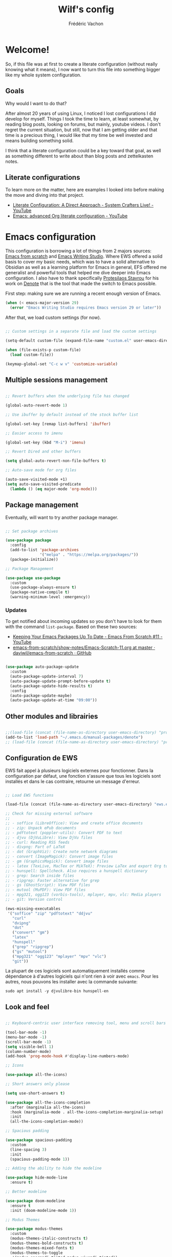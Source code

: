 #+TITLE: Wilf's config
#+AUTHOR: Frédéric Vachon
#+PROPERTY: header-args:emacs-lisp :mkdirp yes
#+auto_tangle: t

* Welcome!
So, if this file was at first to create a literate configuration (without really knowing what it means), I now want to turn this file into something bigger like my whole system configuration.

** Goals
Why would I want to do that?

After almost 20 years of using Linux, I noticed I lost configurations I did develop for myself. Things I took the time to learn, at least somewhat, by reading blog posts, looking on forums, but mainly, youtube videos. I don't regret the current situation, but still, now that I am getting older and that time is a precious thing, I would like that my time be well invested and means building something solid.

I think that a literate configuration could be a key toward that goal, as well as something different to write about than blog posts and zettelkasten notes.

** Literate configurations
To learn more on the matter, here are examples I looked into before making the move and diving into that project.
- [[https://www.youtube.com/watch?v=Ex9zI4Fcirs&t=5896s][Literate Configuration: A Direct Approach - System Crafters Live! - YouTube]]
- [[https://www.youtube.com/watch?v=ycyxytk1NAQ][Emacs: advanced Org literate configuration - YouTube]]
 
* Emacs configuration
This configuration is borrowing a lot of things from 2 majors sources: [[https://github.com/daviwil/emacs-from-scratch/][Emacs from scratch]] and [[https://github.com/pprevos/emacs-writing-studio][Emacs Writing Studio]]. Where EWS offered a solid basis to cover my basic needs, which was to have a solid alternative to Obsidian as well as a learning platform for Emacs in general, EFS offered me generalist and powerful tools that helped me dive deeper into Emacs configuration. I also have to thank specifically [[https://github.com/protesilaos][Protesilaos Stavrou]] for his work on [[https://github.com/protesilaos/denote][Denote]] that is the tool that made the switch to Emacs possible.

First step: making sure we are running a recent enough version of Emacs.

#+begin_src emacs-lisp :tangle .emacs.d/init.el 
  (when (< emacs-major-version 29)
    (error "Emacs Writing Studio requires Emacs version 29 or later"))
#+end_src

After that, we load custom settings (for now).

#+begin_src emacs-lisp :tangle .emacs.d/init.el

  ;; Custom settings in a separate file and load the custom settings

  (setq-default custom-file (expand-file-name "custom.el" user-emacs-directory))

  (when (file-exists-p custom-file)
    (load custom-file))

  (keymap-global-set "C-c w v" 'customize-variable)

#+end_src

** Multiple sessions management

#+begin_src emacs-lisp :tangle .emacs.d/init.el

  ;; Revert buffers when the underlying file has changed

  (global-auto-revert-mode 1)

  ;; Use ibuffer by default instead of the stock buffer list

  (global-set-key [remap list-buffers] 'ibuffer)

  ;; Easier access to imenu

  (global-set-key (kbd "M-i") 'imenu)
  
  ;; Revert Dired and other buffers

  (setq global-auto-revert-non-file-buffers t)

  ;; Auto-save mode for org files

  (auto-save-visited-mode +1)
  (setq auto-save-visited-predicate
	(lambda () (eq major-mode 'org-mode)))

#+end_src


** Package management

Eventually, will want to try another package manager.

#+begin_src emacs-lisp :tangle .emacs.d/init.el

  ;; Set package archives

  (use-package package
    :config
    (add-to-list 'package-archives
                 '("melpa" . "https://melpa.org/packages/"))
    (package-initialize))

  ;; Package Management

  (use-package use-package
    :custom
    (use-package-always-ensure t)
    (package-native-compile t)
    (warning-minimum-level :emergency))

#+end_src

*** Updates
:PROPERTIES:
:ID:       5bd31e25-8c2a-4cc5-85c3-9c465aa1a160
:END:
To get notified about incoming updates so you don't have to look for them with the command =list-package=. Based on these two sources:
- [[https://www.youtube.com/watch?v=dtjq68F2dXw&list=PLEoMzSkcN8oPH1au7H6B7bBJ4ZO7BXjSZ&index=11][Keeping Your Emacs Packages Up To Date - Emacs From Scratch #11 - YouTube]]
- [[https://github.com/daviwil/emacs-from-scratch/blob/master/show-notes/Emacs-Scratch-11.org][emacs-from-scratch/show-notes/Emacs-Scratch-11.org at master · daviwil/emacs-from-scratch · GitHub]]

#+begin_src emacs-lisp :tangle .emacs.d/init.el

(use-package auto-package-update
  :custom
  (auto-package-update-interval 7)
  (auto-package-update-prompt-before-update t)
  (auto-package-update-hide-results t)
  :config
  (auto-package-update-maybe)
  (auto-package-update-at-time "09:00"))

#+end_src

** Other modules and librairies

#+begin_src emacs-lisp :tangle .emacs.d/init.el

  ;;(load-file (concat (file-name-as-directory user-emacs-directory) "prot-eww.el"))
  (add-to-list 'load-path "~/.emacs.d/manual-packages/denote")
  ;; (load-file (concat (file-name-as-directory user-emacs-directory) "prot-common.el"))

#+end_src

** Configuration de EWS
EWS fait appel à plusieurs logiciels externes pour fonctionner. Dans la configuration par défaut, une fonction s'assure que tous les logiciels sont installés et dans le cas contraire, retourne un message d'erreur. 
#+begin_src emacs-lisp :tangle .emacs.d/init.el

  ;; Load EWS functions

  (load-file (concat (file-name-as-directory user-emacs-directory) "ews.el"))

  ;; Check for missing external software
  ;;
  ;; - soffice (LibreOffice): View and create office documents
  ;; - zip: Unpack ePub documents
  ;; - pdftotext (poppler-utils): Convert PDF to text
  ;; - djvu (DjVuLibre): View DjVu files
  ;; - curl: Reading RSS feeds
  ;; - divpng: Part of LaTeX
  ;; - dot (GraphViz): Create note network diagrams
  ;; - convert (ImageMagick): Convert image files 
  ;; - gm (GraphicsMagick): Convert image files
  ;; - latex (TexLive, MacTex or MikTeX): Preview LaTex and export Org to PDF
  ;; - hunspell: Spellcheck. Also requires a hunspell dictionary
  ;; - grep: Search inside files
  ;; - ripgrep: Faster alternative for grep
  ;; - gs (GhostScript): View PDF files
  ;; - mutool (MuPDF): View PDF files
  ;; - mpg321, ogg123 (vorbis-tools), mplayer, mpv, vlc: Media players
  ;; - git: Version control

  (ews-missing-executables
   '("soffice" "zip" "pdftotext" "ddjvu"
     "curl"
     "dvipng"
     "dot"
     ("convert" "gm")
     "latex"
     "hunspell"
     ("grep" "ripgrep")
     ("gs" "mutool")
     ("mpg321" "ogg123" "mplayer" "mpv" "vlc")
     "git"))

#+end_src
La plupart de ces logiciels sont automatiquement installés comme dépendance à d'autres logiciels qui n'ont rien à voir avec =emacs=. Pour les autres, nous pouvons les installer avec la commande suivante:
#+begin_src shell
  sudo apt install -y djvulibre-bin hunspell-en
#+end_src

** Look and feel

#+begin_src emacs-lisp :tangle .emacs.d/init.el

  ;; Keyboard-centric user interface removing tool, menu and scroll bars

  (tool-bar-mode -1)
  (menu-bar-mode -1)
  (scroll-bar-mode -1)
  (setq visible-bell 1)
  (column-number-mode)
  (add-hook 'prog-mode-hook #'display-line-numbers-mode)

  ;; Icons

  (use-package all-the-icons)

  ;; Short answers only please

  (setq use-short-answers t)

  (use-package all-the-icons-completion
    :after (marginalia all-the-icons)
    :hook (marginalia-mode . all-the-icons-completion-marginalia-setup)
    :init
    (all-the-icons-completion-mode))

  ;; Spacious padding

  (use-package spacious-padding
    :custom
    (line-spacing 3)
    :init
    (spacious-padding-mode 1))

  ;; Adding the ability to hide the modeline

  (use-package hide-mode-line
    :ensure t)

  ;; Better modeline

  (use-package doom-modeline
    :ensure t
    :init (doom-modeline-mode 1))

  ;; Modus Themes

  (use-package modus-themes
    :custom
    (modus-themes-italic-constructs t)
    (modus-themes-bold-constructs t)
    (modus-themes-mixed-fonts t)
    (modus-themes-to-toggle
     '(modus-operandi-tinted modus-vivendi-tinted))
    :init
    (load-theme 'modus-vivendi-tinted :no-confirm)
    :bind
    (("C-c w t t" . modus-themes-toggle)
     ("C-c w t m" . modus-themes-select)
     ("C-c w t s" . consult-theme)))

  ;; Cappucin

					  ;(use-package catppuccin
					  ;:ensure t
					  ;:defer t)

  ;; Doom-themes

					  ;(use-package doom-themes
					  ;:ensure t
					  ;:config
      ;;; Global settings (defaults)
					  ;(setq doom-themes-enable-bold t    ; if nil, bold is universally disabled
					  ;doom-themes-enable-italic t) ; if nil, italics is universally disabled
      ;;; (load-theme 'doom-one t)
					  ;
      ;;; Enable flashing mode-line on errors
					  ;(doom-themes-visual-bell-config)
      ;;; Enable custom neotree theme (all-the-icons must be installed!)
					  ;(doom-themes-neotree-config)
      ;;; or for treemacs users
					  ;(setq doom-themes-treemacs-theme "doom-atom") ; use "doom-colors" for less minimal icon theme
					  ;(doom-themes-treemacs-config)
      ;;; Corrects (and improves) org-mode's native fontification.
					  ;(doom-themes-org-config))

  ;; Mixed-pitch
#+end_src

*** Fonts and faces

For the moment, my font of choice is Iosevka, the version patched Protesilaos. It can be found on the [[https://github.com/protesilaos/iosevka-comfy][GitHub's page.]]

To install this font on a new system, we must start by cloning the repository from Github:

#+begin_src shell :tangle no
  git clone --depth 1 https://github.com/protesilaos/iosevka-comfy
#+end_src


For future reference, this is a table referencing the different variants of this font, excluding those based on weigth.

#+CAPTION: Iosevka Comfy variants
| Family                          | Shapes | Spacing | Style      | Ligatures |
|---------------------------------+--------+---------+------------+-----------|
| Iosevka Comfy                   | Sans   | Compact | Monospaced | Yes       |
| Iosevka Comfy Duo               | Sans   | Compact | Duospaced  | Yes       |
| Iosevka Comfy Fixed             | Sans   | Compact | Monospaced | No        |
|---------------------------------+--------+---------+------------+-----------|
| Iosevka Comfy Motion            | Slab   | Compact | Monospaced | Yes       |
| Iosevka Comfy Motion Duo        | Slab   | Compact | Duospaced  | Yes       |
| Iosevka Comfy Motion Fixed      | Slab   | Compact | Monospaced | No        |
|---------------------------------+--------+---------+------------+-----------|
| Iosevka Comfy Wide              | Sans   | Wide    | Monospaced | Yes       |
| Iosevka Comfy Wide Duo          | Sans   | Wide    | Duospaced  | Yes       |
| Iosevka Comfy Wide Fixed        | Sans   | Wide    | Monospaced | No        |
|---------------------------------+--------+---------+------------+-----------|
| Iosevka Comfy Wide Motion       | Slab   | Wide    | Monospaced | Yes       |
| Iosevka Comfy Wide Motion Duo   | Slab   | Wide    | Duospaced  | Yes       |
| Iosevka Comfy Wide Motion Fixed | Slab   | Wide    | Monospaced | No        |

For the weight, we can refer to this table:

#+CAPTION: Iosevka Comfy weights
| Name      | Code |
|-----------+------|
| light     |  300 |
| semilight |  350 |
| regular   |  400 |
| medium    |  500 |
| semibold  |  600 |
| bold      |  700 |
| extrabold |  800 |

#+begin_src emacs-lisp :tangle .emacs.d/init.el
    (use-package mixed-pitch
      :hook
      (text-mode . mixed-pitch-mode))

    ;; Fonts 'default, 'fixed-pitch and 'variable-pitch

    (set-face-attribute 'default nil
                        :family "Iosevka Comfy"
                        :height 140
                        :weight 'Regular)
    (when (eq system-type 'windows-nt)
      (set-face-attribute 'variable-pitch nil :family "Iosevka Comfy Duo"))
    (when (eq system-type 'gnu/linux)
      (set-face-attribute 'variable-pitch nil :family "Iosevka Comfy Motion Duo"))
    (set-face-attribute 'fixed-pitch nil :family "Iosevka Comfy Duo")

    ;; Window management
    ;; Split windows sensibly

    (setq split-width-threshold 120
          split-height-threshold nil)

    ;; Keep window sizes balanced

    (use-package balanced-windows
      :config
      (balanced-windows-mode))

  ;; Switching window quickly
  (global-set-key (kbd "M-o") 'other-window)
#+end_src

*** Pulsar

Based on Prot's config.

#+begin_src emacs-lisp :tangle .emacs.d/init.el

  ;; Read the pulsar manual: <https://protesilaos.com/emacs/pulsar>.
  (use-package pulsar
    :ensure t
    :config
    (setopt pulsar-pulse t
	    pulsar-delay 0.055
	    pulsar-iterations 10
	    pulsar-face 'pulsar-cyan
	    pulsar-highlight-face 'pulsar-magenta)

    (pulsar-global-mode 1)
    :hook
    ;; There are convenience functions/commands which pulse the line using
    ;; a specific colour: `pulsar-pulse-line-red' is one of them.
    ((next-error . (pulsar-pulse-line-red pulsar-recenter-top pulsar-reveal-entry))
     (minibuffer-setup . pulsar-pulse-line-red))
    :bind
    ;; pulsar does not define any key bindings.  This is just my personal
    ;; preference.  Remember to read the manual on the matter.  Evaluate:
    ;;
    ;; (info "(elisp) Key Binding Conventions")
    (("C-x l" . pulsar-pulse-line) ; override `count-lines-page'
     ("C-x L" . pulsar-highlight-dwim))) ; or use `pulsar-highlight-line'

#+end_src

** COMMENT Evil settings

#+begin_src emacs-lisp :tangle .emacs.d/init.el

  ;; Make ESC quit prompts
  (global-set-key (kbd "<escape>") 'keyboard-escape-quit)

  ;(use-package general
    ;:after evil
    ;:config
    ;(general-create-definer efs/leader-keys
      ;:keymaps '(normal insert visual emacs)
      ;:prefix "SPC"
      ;:global-prefix "C-SPC")
    ;(efs/leader-keys
     ;"t" '(:ignore t :which-key "toggles")
     ;"tt" '(consult-theme :which-key "choose theme")
     ;"fde" '(lambda () (interactive) (find-file (expand-file-name "~/.emacs.d/Emacs.org")))))

  ;; Dependency for evil

  (use-package goto-chg
    :ensure t)

  (use-package evil
    :init
    (setq evil-want-integration t)
    (setq evil-want-keybinding nil)
    (setq evil-want-C-u-scroll t)
    (setq evil-want-C-i-jump nil)
    :config
    (evil-mode 1)
    (define-key evil-insert-state-map (kbd "C-g") 'evil-normal-state)
    (define-key evil-insert-state-map (kbd "C-h") 'evil-delete-backward-char-and-join)

    ;; Use visual line motions even outside of visual-line-mode buffers
    (evil-global-set-key 'motion "j" 'evil-next-visual-line)
    (evil-global-set-key 'motion "k" 'evil-previous-visual-line)

    (evil-set-initial-state 'messages-buffer-mode 'normal)
    (evil-set-initial-state 'dashboard-mode 'normal))

  ;; Dependency for evil-collection

  (use-package annalist
    :ensure t
    :config
    (setq annalist-record nil))

  (use-package evil-collection
    :after evil
    :ensure t
    :config
    (evil-collection-init))

#+end_src

** Minibuffer

#+begin_src emacs-lisp :tangle .emacs.d/init.el

  ;; Enable vertico

  (use-package vertico
    :init
    (vertico-mode)
    :bind (("C-c w l" . consult-line)
	   :map vertico-map
	   ("C-n" . vertico-next)
	   ("C-b" . vertico-previous)
	   ("C-h" . vertico-exit)
	   :map minibuffer-local-map
	   ("M-DEL" . backward-kill-word))
    :custom
    (vertico-cycle t)
    (vertico-sort-function 'vertico-sort-history-alpha))

  ;; Persist history over Emacs restarts.

  (use-package savehist
    :init
    (savehist-mode 1))

  ;; Save last place in file after closing it

  (add-hook 'org-cycle-tab-first-hook 'org-end-of-line)

  ;; Search for partial matches in any order

  (use-package orderless
    :custom
    (completion-styles '(orderless basic))
    (completion-category-defaults nil)
    (completion-category-overrides
     '((file (styles partial-completion)))))

  ;; Enable richer annotations using the Marginalia package

  (use-package marginalia
    :init
    (marginalia-mode))

  ;; Improve keyboard shortcut discoverability

  (use-package which-key
    :config
    (which-key-mode)
    :custom
    (which-key-max-description-length 40)
    (which-key-lighter nil)
    (which-key-sort-order 'which-key-description-order))

  ;; Improved help buffers

  (use-package helpful
    :bind
    (("C-h f" . helpful-function)
     ("C-h x" . helpful-command)
     ("C-h k" . helpful-key)
     ("C-h v" . helpful-variable)))

#+end_src

** Text mode

#+begin_src emacs-lisp :tangle .emacs.d/init.el

(use-package text-mode
  :ensure
  nil
  :hook
  (text-mode . visual-line-mode)
  :init
  (delete-selection-mode t)
  :custom
  (sentence-end-double-space nil)
  (scroll-error-top-bottom t)
  (save-interprogram-paste-before-kill t))
  
#+end_src

** Snippets

# #+begin_src emacs-lisp :tangle .emacs.d/init.el

#   (use-package yasnippet
#     :custom
#     (yas-global-mode 1))

# #+end_src

** Autocomplete

To setup some auto-complete when working on code, corfu is the solution. Read more here: [[https://github.com/minad/corfu][GitHub - minad/corfu: :desert_island: corfu.el - COmpletion in Region FUnction.]]

#+begin_src emacs-lisp :tangle .emacs.d/init.el
   (use-package corfu
    :ensure t
    :bind (:map corfu-map ("<tab>" . corfu-complete))
    ;; Optional customizations
    :custom
    (corfu-cycle t)                ;; Enable cycling for `corfu-next/previous'
    (corfu-auto t)                 ;; Enable auto completion
    ;; (corfu-separator ?\s)          ;; Orderless field separator
    ;; (corfu-quit-at-boundary nil)   ;; Never quit at completion boundary
    ;; (corfu-quit-no-match nil)      ;; Never quit, even if there is no match
    ;; (corfu-preview-current nil)    ;; Disable current candidate preview
    ;; (corfu-preselect 'prompt)      ;; Preselect the prompt
    ;; (corfu-on-exact-match nil)     ;; Configure handling of exact matches
    ;; (corfu-scroll-margin 5)        ;; Use scroll margin

    ;; Enable Corfu only for certain modes. See also `global-corfu-modes'.
    ;; :hook ((prog-mode . corfu-mode)
    ;;        (shell-mode . corfu-mode)
    ;;        (eshell-mode . corfu-mode))

    ;; Recommended: Enable Corfu globally.  This is recommended since Dabbrev can
    ;; be used globally (M-/).  See also the customization variable
    ;; `global-corfu-modes' to exclude certain modes.
    :init
    (global-corfu-mode)
    (with-eval-after-load 'savehist
      (corfu-history-mode 1)
      (add-to-list 'savehist-additional-variables 'corfu-history)))
#+end_src

** Révision de l'orthographe
*** Flyspell and hunspell
Il s'agit de la configuration de base adoptée par Emacs Writing Studio. Je n'ai pas fait de modifications jusqu'à maintenant.
#+begin_src emacs-lisp :tangle .emacs.d/init.el

  (use-package flyspell
    :custom
    (ispell-program-name "hunspell")
    (ispell-dictionary ews-hunspell-dictionaries)
    (flyspell-mark-duplications-flag nil) ;; Writegood mode does this
    (org-fold-core-style 'overlays) ;; Fix Org mode bug
    :config
    (ispell-set-spellchecker-params)
    (ispell-hunspell-add-multi-dic ews-hunspell-dictionaries)
    :hook
    (text-mode . flyspell-mode)
    :bind
    (("C-c w s s" . ispell)
     ("C-;"       . flyspell-auto-correct-previous-word)))

#+end_src
*** =Jinx=
Il s'agit d'une alternative plus puissante et simple à utiliser, supposément. Je tente son utilisation et on verra si ça en vaut la peine.

Avant de pouvoir installer et utiliser Jinx, il est nécessaire d'installer les paquets suivants sur Debian:
#+begin_src shell
  sudo apt install -y libenchant-2-dev pkgconf
#+end_src

Une fois installée, voici la configuration de =jinx= sur emacs.
#+begin_src emacs-lisp :tangle .emacs.d/init.el
  (use-package jinx
    :hook (emacs-startup . global-jinx-mode)
    :bind (("M-$" . jinx-correct)
           ("C-M-$" . jinx-languages))
    :config
    (setq jinx-languages "fr_CA en_CA"))
#+end_src

** Traduction
Pour pouvoir traduire des textes simplement dans Emacs, je fait appel au paquet =go-translate=. Pour améliorer ses performances, il convient d'installer le paquet =plz= qui permet à =emacs= d'utiliser =curl= plutôt que la librairie =url.el= qui est plus lente. =plz= n'est pas essentiel mais recommandé.
#+begin_src emacs-lisp :tangle .emacs.d/init.el
  (use-package plz
    :ensure t)
  (use-package go-translate
    :ensure t
    :defer t
    :custom
    (setq gt-langs '(en fr))
    (setq gt-default-translator (gt-translator :engines (gt-google-engine))))
    ;; (setq gt-default-translator
    ;;       (gt-translator
    ;;        :taker   (gt-taker :text 'buffer :pick 'paragraph)  ; config the Taker
    ;;        :engines (list (gt-bing-engine) (gt-google-engine)) ; specify the Engines
    ;;        :render  (gt-buffer-render))))                       ; config the Render

  ;; (setq gt-preset-translators
  ;;   `((ts-1 . ,(gt-translator
  ;;               :taker (gt-taker :langs '(es fr) :text 'word)
  ;;               :engines (gt-bing-engine)
  ;;               :render (gt-overlay-render)))
  ;;     (ts-2 . ,(gt-translator
  ;;               :taker (gt-taker :langs '(es fr) :text 'sentence)
  ;;               :engines (gt-google-engine)
  ;;               :render (gt-insert-render))))))
#+end_src
** Orgmode

*** Ricing Org mode
#+begin_src emacs-lisp :tangle .emacs.d/init.el
  (use-package org
    :custom
    (org-startup-indented t)
    (org-hide-emphasis-markers t)
    (org-startup-with-inline-images t)
    (org-image-actual-width '(450))
    (org-fold-catch-invisible-edits 'error)
    (org-startup-with-latex-preview t)
    (org-pretty-entities t)
    (org-use-sub-superscripts "{}")
    (org-id-link-to-org-use-id t))

  ;; Make navigation easier between org titles
  ;; (add-hook 'org-tab-first-hook 'org-end-of-line)

  ;; Org tags
  (setq org-tag-alist
	'(;; Places
	  ("@home" . ?H)
	  ("@work" . ?W)

	  ;; Devices
	  ("@computer" . ?C)
	  ("@phone" . ?P)

	  ;; Activities
	  ("@ménage" . ?m)
	  ("@lecture" . ?l)
	  ("@planning" . ?n)
	  ("@writing" . ?w)
	  ("@creative" . ?c)
	  ("@écouter" . ?é)
	  ("@visionner" . ?v)
	  ("@email" . ?e)
	  ("@calls" . ?a)
	  ("@errands" . ?r)))


  ;; More TODO states
  (setq org-todo-keywords
	'((sequence "TODO(t)" "NEXT(n)" "STARTED(s!)" "WAITING(w)" "|" "DONE(d@/@)" "DELEGATED(é@/@)" "CANCELED(c@/@)")))

  ;; Show hidden emphasis markers

  (use-package org-appear
    :hook
    (org-mode . org-appear-mode))

  ;; LaTeX previews

  (use-package org-fragtog
    :after org
    :hook
    (org-mode . org-fragtog-mode)
    :custom
    (org-format-latex-options
     (plist-put org-format-latex-options :scale 2)
     (plist-put org-format-latex-options :foreground 'auto)
     (plist-put org-format-latex-options :background 'auto)))

  ;; Org modern: Most features disables for beginnng users

  (use-package org-modern
    :hook
    (org-mode . org-modern-mode))
    ;; :custom
    ;; (org-modern-table nil)
    ;; (org-modern-keyword nil)
    ;; (org-modern-timestamp nil)
    ;; (org-modern-priority nil)
    ;; (org-modern-checkbox nil)
    ;; (org-modern-tag nil)
    ;; (org-modern-block-name nil)
    ;; (org-modern-keyword nil)
    ;; (org-modern-footnote nil)
    ;; (org-modern-internal-target nil)
    ;; (org-modern-radio-target nil)
    ;; (org-modern-statistics nil)
    ;; (org-modern-progress nil))

  (use-package consult
    :bind
    (("C-c w h" . consult-org-heading)
     ("C-M-j" . consult-buffer)                ;; orig. switch-to-buffer
     ("M-g g" . consult-goto-line)             ;; orig. goto-line
     ("M-g M-g" . consult-goto-line)           ;; orig. goto-line
     ("M-g o" . consult-outline)               ;; Alternative: consult-org-heading
     ("C-c w g" . consult-grep)))
#+end_src

*** Saving PDFs annotations with Org

To explore more in the future.
#+begin_src elisp

  (use-package org-noter
  :ensure t
  :demand t)

#+end_src


*** Auto-tangle Configuration Files
This part of the configuration is borrowed from System Crafters and explained in 2 places:
- This video : [[https://youtu.be/kkqVTDbfYp4?list=PLEoMzSkcN8oPH1au7H6B7bBJ4ZO7BXjSZ&t=1437][Emacs From Scratch #7 - Configure Everything with Org Babel - YouTube]]
- And this article: [[https://systemcrafters.net/emacs-from-scratch/configure-everything-with-org-babel/#tips][Configure Everything with Org Babel - System Crafters]]

  # #+begin_src emacs-lisp :tangle .emacs.d/init.el

  #   ;; Automatically tangle our Emacs.org config file when we save it
  #   (defun efs/org-babel-tangle-config ()
  #     (when (string-equal (buffer-file-name)
  #                         (expand-file-name "~/.dotfiles/.emacs.d/emacs.org"))
  #       ;; Dynamic scoping to the rescue
  #       (let ((org-confirm-babel-evaluate nil))
  #         (org-babel-tangle))))

  #   (add-hook 'org-mode-hook (lambda () (add-hook 'after-save-hook #'efs/org-babel-tangle-config)))

  # #+end_src

  EFS config didn't work for me, so I rely on org-auto-tangle for my needs.
  
  #+begin_src emacs-lisp :tangle .emacs.d/init.el

    (use-package org-auto-tangle
      :hook (org-mode . org-auto-tangle-mode))

  #+end_src

*** Randomize todos

#+begin_src emacs-lisp :tangle .emacs.d/init.el

  (defun my-org-ql-shuffle-todo ()
    (interactive)
    (org-ql-search (org-agenda-files)
      '(and
	(todo "TODO" "STARTED")
	(not (done))
	(not (scheduled))
	(not (deadline))
	(not (ts-active))
	(not (tags "cooking")))
      :sort 'random))

  (defun my-org-ql-shuffle-someday ()
    (interactive)
    (org-ql-search (~/Documents/gtd/someday.org)
      '(and
	(todo "SOMEDAY")
	(not (done))
	(not (scheduled))
	(not (deadline))
	(not (ts-active))
	(not (tags "cooking")))
      :sort 'random))

#+end_src

** Git and projectile

 #+begin_src emacs-lisp :tangle .emacs.d/init.el

      ; ;; Projectile

      ; (use-package projectile
      ;   :diminish projectile-mode
      ;   :config (projectile-mode)
      ;   :custom ((projectile-completion-system 'ivy))
      ;   :bind-keymap
      ;   ("C-c p" . projectile-command-map)
      ;   :init
      ;   ;; NOTE: Set this to the folder where you keep your Git repos!
      ;   (when (file-directory-p "~/Projects/Code")
      ;     (setq projectile-project-search-path '("~/Projects/Code")))
      ;   (setq projectile-switch-project-action #'projectile-dired))

      ; (use-package counsel-projectile
      ;   :after projectile
      ;   :config (counsel-projectile-mode))

      ;; Magit

      (use-package magit
	:ensure t)

   (add-hook 'magit-process-find-password-functions
	       'magit-process-password-auth-source)
   
      ;   :commands magit-status
      ;   :custom
      ;   (magit-display-buffer-function #'magit-display-buffer-same-window-except-diff-v1))

      ; (setq auth-sources '("~/.authinfo")

      ; ;; NOTE: Make sure to configure a GitHub token before using this package!
      ; ;; - https://magit.vc/manual/forge/Token-Creation.html#Token-Creation
      ; ;; - https://magit.vc/manual/ghub/Getting-Started.html#Getting-Started
      ; (use-package forge
      ;   :after magit)

 #+end_src

** Inspiration

#+begin_src emacs-lisp :tangle .emacs.d/init.el

  ;; Doc-View

  (use-package doc-view
    :custom
    (doc-view-resolution 300)
    (large-file-warning-threshold (* 50 (expt 2 20))))

  ;; Read ePub files

  (use-package nov
    :init
    (add-to-list 'auto-mode-alist '("\\.epub\\'" . nov-mode)))

  ;; Reading LibreOffice files
  ;; Fixing a bug in Org Mode pre 9.7
  ;; Org mode clobbers associations with office documents

  (use-package ox-odt
    :ensure nil
    :config
    (add-to-list 'auto-mode-alist
                 '("\\.\\(?:OD[CFIGPST]\\|od[cfigpst]\\)\\'"
                   . doc-view-mode-maybe)))

#+end_src

** Bibtex

#+begin_src emacs-lisp :tangle .emacs.d/init.el

(use-package bibtex
  :custom
  (bibtex-user-optional-fields
   '(("keywords" "Keywords to describe the entry" "")
     ("file"     "Relative or absolute path to attachments" "" )))
  (bibtex-align-at-equal-sign t)
  (bibtex-set-dialect 'biblatex)
  :config
  (ews-bibtex-register)
  :bind
  (("C-c w b r" . ews-bibtex-register)))

;; Biblio package for adding BibTeX records

(use-package biblio
  :bind
  (("C-c w b b" . ews-bibtex-biblio-lookup)))

;; Citar to access bibliographies

(use-package citar
  :custom
  (citar-bibliography ews-bibtex-files)
  :bind
  (("C-c w b o" . citar-open)))

(use-package citar-embark
:after citar embark
:no-require
:config (citar-embark-mode)
:bind (("C-M-." . embark-act)
       :map citar-embark-citation-map
       ("c" . citar-denote-find-citation)))

#+end_src

** RSS and Elfeed

#+begin_src emacs-lisp :tangle .emacs.d/init.el

  ;; Read RSS feeds with Elfeed

  (use-package elfeed
    :custom
    (elfeed-db-directory
     (expand-file-name "elfeed" user-emacs-directory))
    (elfeed-show-entry-switch 'display-buffer)
    :bind
    ("C-c w e" . elfeed))

  ;; Configure Elfeed with org mode

  (use-package elfeed-org
    :config
    (elfeed-org)
    :custom
    (rmh-elfeed-org-files
     (list (concat (file-name-as-directory (getenv "HOME")) ".emacs.d/elfeed/elfeed.org"))))

  ;; Allow better synchronization
  ;; See http://babbagefiles.blogspot.com/2017/03/take-elfeed-everywhere-mobile-rss.html

  ;;functions to support syncing .elfeed between machines
  ;;makes sure elfeed reads index from disk before launching
  (defun bjm/elfeed-load-db-and-open ()
    "Wrapper to load the elfeed db from disk before opening"
    (interactive)
    (elfeed-db-load)
    (elfeed)
    (elfeed-search-update--force)
    (elfeed-update))

  ;;write to disk when quiting
  (defun bjm/elfeed-save-db-and-bury ()
    "Wrapper to save the elfeed db to disk before burying buffer"
    (interactive)
    (elfeed-db-save)
    (quit-window))

#+end_src

*** Prot-elfeed

;; #+begin_src emacs-lisp :tangle .emacs.d/init.el
;; 
;;   (load-file (concat (file-name-as-directory user-emacs-directory) "prot-elfeed.el"))
;; 
;;   (use-package prot-elfeed
;;   :ensure nil
;;   :after elfeed
;;   :bind
;;   ( :map elfeed-search-mode-map
;;     ("s" . prot-elfeed-search-tag-filter)
;;     ("+" . prot-elfeed-toggle-tag)
;;     :map elfeed-show-mode-map
;;     ("+" . prot-elfeed-toggle-tag))
;;   :hook
;;   (elfeed-search-mode . prot-elfeed-load-feeds)
;;   :config
;;   (setq prot-elfeed-tag-faces t)
;;   (prot-elfeed-fontify-tags))
;; 
;; #+end_src

** Weblinks

#+begin_src emacs-lisp :tangle .emacs.d/init.el

  ;; Easy insertion of weblinks

  (use-package org-web-tools
    :bind
    (("C-c w w" . org-web-tools-insert-link-for-url)))

#+end_src

** EWW

My config is heavily inspired by Protesilaos configuration, starting here: [[https://protesilaos.com/emacs/dotemacs#h:f23d9cef-ab7b-4486-a070-9c7ae664eadf][GNU Emacs configuration | Protesilaos Stavrou]]

*** Browse-url

#+begin_src emacs-lisp :tangle .emacs.d/init.el

  ;; `browse-url'

  (use-package browse-url
    :ensure nil
    :defer t
    :config
    (setq browse-url-browser-function 'eww-browse-url)
    (setq browse-url-secondary-browser-function 'browse-url-default-browser))

#+end_src

*** General EWW config

#+begin_src emacs-lisp :tangle .emacs.d/init.el

  ;;;; `eww' (Emacs Web Wowser)
(use-package eww
  :ensure nil
  :commands (eww)
  :bind
  ( :map eww-link-keymap
    ("v" . nil) ; stop overriding `eww-view-source'
    :map eww-mode-map
    ("L" . eww-list-bookmarks)
    :map dired-mode-map
    ("E" . eww-open-file) ; to render local HTML files
    :map eww-buffers-mode-map
    ("d" . eww-bookmark-kill)   ; it actually deletes
    :map eww-bookmark-mode-map
    ("d" . eww-bookmark-kill)) ; same
  :config
  (setq eww-restore-desktop t)
  (setq eww-desktop-remove-duplicates t)
  (setq eww-header-line-format nil)
  (setq eww-search-prefix "https://duckduckgo.com/html/?q=")
  (setq eww-download-directory (expand-file-name "~/Documents/eww-downloads"))
  (setq eww-suggest-uris
        '(eww-links-at-point
          thing-at-point-url-at-point))
  (setq eww-bookmarks-directory (locate-user-emacs-file "eww-bookmarks/"))
  (setq eww-history-limit 150)
  (setq eww-use-external-browser-for-content-type
        "\\`\\(video/\\|audio\\)") ; On GNU/Linux check your mimeapps.list
  (setq eww-browse-url-new-window-is-tab nil)
  (setq eww-form-checkbox-selected-symbol "[X]")
  (setq eww-form-checkbox-symbol "[ ]")
  ;; NOTE `eww-retrieve-command' is for Emacs28.  I tried the following
  ;; two values.  The first would not render properly some plain text
  ;; pages, such as by messing up the spacing between paragraphs.  The
  ;; second is more reliable but feels slower.  So I just use the
  ;; default (nil), though I find wget to be a bit faster.  In that case
  ;; one could live with the occasional errors by using `eww-download'
  ;; on the offending page, but I prefer consistency.
  ;;
  ;; '("wget" "--quiet" "--output-document=-")
  ;; '("chromium" "--headless" "--dump-dom")
  (setq eww-retrieve-command nil))


#+end_src

*** Prot-EWW utilities

#+begin_src emacs-lisp :tangle .emacs.d/init.el

    ;;;; `prot-eww' extras
  ;; (use-package prot-eww
    ;; :ensure nil
    ;; :after eww
    ;; :config
    ;; (setq prot-eww-save-history-file
	  ;; (locate-user-emacs-file "prot-eww-visited-history"))
    ;; (setq prot-eww-save-visited-history t)
    ;; (setq prot-eww-bookmark-link nil)
;; 
    ;; (add-hook 'prot-eww-history-mode-hook #'hl-line-mode)
;; 
    ;; (define-prefix-command 'prot-eww-map)
    ;; (define-key global-map (kbd "C-c w") 'prot-eww-map)
;; 
    ;; (prot-emacs-keybind prot-eww-map
			;; "b" #'prot-eww-visit-bookmark
			;; "e" #'prot-eww-browse-dwim
			;; "s" #'prot-eww-search-engine)
    ;; (prot-emacs-keybind eww-mode-map
			;; "B" #'prot-eww-bookmark-page
			;; "D" #'prot-eww-download-html
			;; "F" #'prot-eww-find-feed
			;; "H" #'prot-eww-list-history
			;; "b" #'prot-eww-visit-bookmark
			;; "e" #'prot-eww-browse-dwim
			;; "o" #'prot-eww-open-in-other-window
			;; "E" #'prot-eww-visit-url-on-page
			;; "J" #'prot-eww-jump-to-url-on-page
			;; "R" #'prot-eww-readable
			;; "Q" #'prot-eww-quit))

#+end_src
** Images
Emacs est équipé par défaut pour visionner des images. Par contre quelques ajustements sont utiles pour faciliter l'expériences, notamment en ajoutant des raccourcis précis pour se déplacer parmi les images, quitter  =image-mode= et ouvrir une image avec Gimp par défaut.
#+begin_src emacs-lisp :tangle .emacs.d/init.el
  ;; Image viewer
  (use-package emacs
    :bind
    ((:map image-mode-map
		("K" . image-kill-buffer)
		("<right>" . image-next-file)
		("<left>"  . image-previous-file))
     (:map dired-mode-map
      ("C-<return>" . image-dired-dired-display-external))))
#+end_src

Le paquet =image-dired= ajoute quelques outils supplémentaires, dont la possibilité de voir une mosaïque d'images et d'intégrer des images directement à l'intérieur de =dired=.
#+begin_src emacs-lisp :tangle .emacs.d/init.el
  (use-package image-dired
    :custom
    (image-dired-external-viewer "gimp")
    (image-dired-thumb-margin 10)
    :bind
    (("C-c w I" . image-dired))
     (:map image-dired-thumbnail-mode-map
      ("C-<right>" . image-dired-display-next)
      ("C-<left>" . image-dired-display-previous)))
#+end_src

** Multimédia
Sur i3, pour contrôler la musique, nous devrions utiliser =playerctl=. Celui-ci est disponible dans les dépôt de Debian.
#+begin_src shell
sudo apt install playerctl
#+end_src

Et crér un service pour qu'il fonctionne en arrière-plan.
#+begin_src conf :tangle .config/systemd/user/playerctld.service
  [Unit]
  Description=Keep track of media player activity

  [Service]
  Type=oneshot
  ExecStart=/usr/bin/playerctld daemon

  [Install]
  WantedBy=default.target
#+end_src

Et ensuite l'activer:
#+begin_src shell
  systemctl --user enable playerctld
#+end_src

Un autre paquer utile est =ready-player-mode=. Pour l'installer et le configurer:
#+begin_src emacs-lisp :tangle .emacs.d/init.el
  (use-package ready-player
    :ensure t
    :config
    (ready-player-mode +1))
  (setq ready-player-my-media-collection-location "/mnt/data/Music/")
#+end_src

#+begin_src emacs-lisp :tangle .emacs.d/init.el

  ;; Emacs Multimedia System

  (use-package emms
    :init
    (require 'emms-setup)
    (require 'emms-mpris)
    (emms-all)
    (emms-default-players)
    (emms-mpris-enable)
    :custom
    (emms-browser-covers #'emms-browser-cache-thumbnail-async)
    :bind
    (("C-c w m b" . emms-browser)
     ("C-c w m e" . emms)
     ("C-c w m p" . emms-play-playlist )
     ("<XF86AudioPrev>" . emms-previous)
     ("<XF86AudioNext>" . emms-next)
     ("<XF86AudioPlay>" . emms-pause)))

  (use-package openwith
    :disabled t
    :config
    (openwith-mode nil)
    :custom
    (openwith-association nil))

  (use-package somafm
    :ensure t)

#+end_src

** Social media and chat

*** Telegram

#+begin_src emacs-lisp :tangle .emacs.d/init.el

  (use-package telega
    :ensure t
    :config
    (setq telega-use-docker t))

  #+end_src

*** Mastodon

#+begin_src emacs-lisp :tangle .emacs.d/init.el

  (use-package mastodon
    :ensure t
    :config
    (setq mastodon-instance-url "https://eldritch.cafe"
	  mastodon-active-user "bogdanoviste"))

#+end_src

** Capture

#+begin_src emacs-lisp :tangle .emacs.d/init.el

  ;; Fleeting notes

  (use-package org
    :bind
    (("C-c c" . org-capture)
     ("C-c l" . org-store-link)))

  ;; Capture templates

  (setq org-capture-templates
   '(("f" "Fleeting note"
      item
      (file+headline org-default-notes-file "Notes")
      "- %?")
     ("p" "Permanent note" plain
      (file denote-last-path)
      #'denote-org-capture
      :no-save t
      :immediate-finish nil
      :kill-buffer t
      :jump-to-captured t)
     ("t" "New task" entry
      (file+headline "~/Documents/gtd/inbox.org" "Tasks")
      "* TODO %i%? \n %U")
     ("r" "Read article" entry
      (file+headline "~/Documents/gtd/inbox.org" "Tasks")
      "* %i%? \n %U")
     ("T" "Tickler" entry
      (file+headline "~/Documents/gtd/tickler.org" "Tickler")
      "* TODO %i%? \n %U")))

  ;; Start writing immediately after triggering org-capture

  ;; (add-hook 'org-capture-mode-hook 'evil-insert-state)

#+end_src

** WAITING Structure templates
Originally, EWS doesn't rely on use-package to load org-tempo and a templates. For better uniformity and to eventually add more customization options to this package, I switched to the use-package way of doing things there. I copied David's config showcased here, in one of his video on literate configuration : [[https://youtu.be/Ex9zI4Fcirs?t=2878][Literate Configuration: A Direct Approach - System Crafters Live! - YouTube]].

#+begin_src emacs-lisp :tangle .emacs.d/init.el
  ;; (with-eval-after-load 'org
  ;;   (require 'org-tempo)

  ;;   (add-to-list 'org-structure-template-alist '("sh" . "src shell"))
  ;;   (add-to-list 'org-structure-template-alist '("el" . "src emacs-lisp"))
  ;;   (add-to-list 'org-structure-template-alist '("py" . "src python")))

  (use-package org-tempo
    :ensure nil
    :after org
    :config
    (dolist (item '(("sh" . "src shell")
		    ("el" . "src emacs-lisp")
		    ("cel" . "src emacs-lisp :tangle .emacs.d/init.el")
		    ("cco" . "src conf :tangle DIR")
		    ("py" . "src python")))
      (add-to-list 'org-structure-template-alist item)))
#+end_src

** Org-agenda and GTD setup

#+begin_src emacs-lisp :tangle .emacs.d/init.el

    (setq org-agenda-files '("~/Documents/gtd/inbox.org"
                             "~/Documents/gtd/gtd.org"
                             "~/Documents/gtd/projets.org"
                             "~/Documents/gtd/tickler.org"))

    (setq org-refile-targets '(("~/Documents/gtd/gtd.org" :maxlevel . 3)
                               ("~/Documents/gtd/someday.org" :level . 1)
                               ("~/Documents/gtd/projets.org" :maxlevel . 5)
                               ("~/Documents/gtd/tickler.org" :maxlevel . 2)))

  ;; Inbox location

  ;; (setq org-default-notes-file (concat org-directory "/notes.org"))

#+end_src

** Email

** Accounting

This configuration was taken from the official GitHub page that can be found here: [[https://github.com/narendraj9/hledger-mode][GitHub - narendraj9/hledger-mode: An Emacs major mode for Hledger]]

#+begin_src emacs-lisp :tangle .emacs.d/init.el

                                          ; (use-package hledger-mode
                                          ; :pin manual
                                          ; :after htmlize
                                          ; :load-path "packages/rest/hledger-mode/"
                                          ; :mode ("\\.journal\\'" "\\.hledger\\'")
                                          ; :commands hledger-enable-reporting
                                          ; :preface
                                          ; (defun hledger/next-entry ()
                                          ; "Move to next entry and pulse."
                                          ; (interactive)
                                          ; (hledger-next-or-new-entry)
                                          ; (hledger-pulse-momentary-current-entry))
                                          ; 
                                          ; (defface hledger-warning-face
                                          ; '((((background dark))
                                          ; :background "Red" :foreground "White")
                                          ; (((background light))
                                          ; :background "Red" :foreground "White")
                                          ; (t :inverse-video t))
                                          ; "Face for warning"
                                          ; :group 'hledger)
                                          ; 
                                          ; (defun hledger/prev-entry ()
                                          ; "Move to last entry and pulse."
                                          ; (interactive)
                                          ; (hledger-backward-entry)
                                          ; (hledger-pulse-momentary-current-entry))
                                          ; 
                                          ; :bind (("C-c j" . hledger-run-command)
                                          ; :map hledger-mode-map
                                          ; ("C-c e" . hledger-jentry)
                                          ; ("M-p" . hledger/prev-entry)
                                          ; ("M-n" . hledger/next-entry))
                                          ; :init
                                          ; (setq hledger-jfile
                                          ; (expand-file-name "~/miscellany/personal/finance/accounting.journal")
                                          ; hledger-email-secrets-file (expand-file-name "secrets.el"
                                          ; emacs-assets-directory))
                                          ; ;; Expanded account balances in the overall monthly report are
                                          ; ;; mostly noise for me and do not convey any meaningful information.
                                          ; (setq hledger-show-expanded-report nil)
                                          ; 
                                          ; (when (boundp 'my-hledger-service-fetch-url)
                                          ; (setq hledger-service-fetch-url
                                          ; my-hledger-service-fetch-url))
                                          ; 
                                          ; :config
                                          ; (add-hook 'hledger-view-mode-hook #'hl-line-mode)
                                          ; (add-hook 'hledger-view-mode-hook #'center-text-for-reading)
                                          ; 
                                          ; (add-hook 'hledger-view-mode-hook
                                          ; (lambda ()
                                          ; (run-with-timer 1
                                          ; nil
                                          ; (lambda ()
                                          ; (when (equal hledger-last-run-command
                                          ; "balancesheet")
                                          ; ;; highlight frequently changing accounts
                                          ; (highlight-regexp "^.*\\(savings\\|cash\\).*$")
                                          ; (highlight-regexp "^.*credit-card.*$"
                                          ; 'hledger-warning-face))))))
                                          ; 
                                          ; (add-hook 'hledger-mode-hook
                                          ; (lambda ()
                                          ; (make-local-variable 'company-backends)
                                          ; (add-to-list 'company-backends 'hledger-company))))
                                          ; 
                                          ; (use-package hledger-input
                                          ; :pin manual
                                          ; :load-path "packages/rest/hledger-mode/"
                                          ; :bind (("C-c e" . hledger-capture)
                                          ; :map hledger-input-mode-map
                                          ; ("C-c C-b" . popup-balance-at-point))
                                          ; :preface
                                          ; (defun popup-balance-at-point ()
                                          ; "Show balance for account at point in a popup."
                                          ; (interactive)
                                          ; (if-let ((account (thing-at-point 'hledger-account)))
                                          ; (message (hledger-shell-command-to-string (format " balance -N %s "
                                          ; account)))
                                          ; (message "No account at point")))
                                          ; 
                                          ; :config
                                          ; (setq hledger-input-buffer-height 20)
                                          ; (add-hook 'hledger-input-post-commit-hook #'hledger-show-new-balances)
                                          ; (add-hook 'hledger-input-mode-hook #'auto-fill-mode)
                                          ; (add-hook 'hledger-input-mode-hook
                                          ; (lambda ()
                                          ; (make-local-variable 'company-idle-delay)
                                          ; (setq-local company-idle-delay 0.1)))) 

  (use-package ledger-mode
    :ensure t
    :init
    (add-to-list 'auto-mode-alist '("\\.\\(h?ledger\\|journal\\|j\\)$" . ledger-mode))
    (setq ledger-binary-path "~/.emacs.d/ledger.sh"
          ledger-mode-should-check-version nil
          ledger-report-links-in-register nil
          ledger-report-auto-width nil
          ledger-report-native-highlighting-arguments '("--color=always")
          ledger-highlight-xact-under-point nil
          ledger-use-iso-dates t))
          ;; ledger-default-date-format ledger-iso-date-format))
#+end_src

** Zettelkasten and Denote

#+begin_src emacs-lisp :tangle .emacs.d/init.el

  ;; Denote

  (use-package denote
    :custom
    (denote-sort-keywords t)
    (denote-rename-buffer-mode 1)
    :hook
    (dired-mode . denote-dired-mode)
    :custom-face
    (denote-faces-link ((t (:slant italic))))
    :init
    (require 'denote-org-extras)
    :bind
    (("C-c w d b" . denote-find-backlink)
     ("C-c w d d" . denote-date)
     ("C-c w d f" . denote-find-link)
     ("C-c w d h" . denote-org-extras-link-to-heading)
     ("C-c w d i" . denote-link-or-create)
     ("C-c w d I" . denote-org-extras-dblock-insert-links)
     ("C-c w d k" . denote-rename-file-keywords)
     ("C-c w d l" . denote-link-find-file)
     ("C-c w d n" . denote)
     ("C-c w d r" . denote-rename-file)
     ("C-c w d R" . denote-rename-file-using-front-matter)))

  ;; Consult-Notes for easy access to notes

  (use-package consult-notes
    :bind
    (("C-c w f"   . consult-notes)
     ("C-c w d g" . consult-notes-search-in-all-notes))
    :init
    (consult-notes-denote-mode))

  ;; Citar-Denote to manage literature notes

  (use-package citar-denote
    :custom
    (citar-open-always-create-notes t)
    :init
    (citar-denote-mode)
    :bind
    (("C-c w b c" . citar-create-note)
     ("C-c w b n" . citar-denote-open-note)
     ("C-c w b x" . citar-denote-nocite)
     :map org-mode-map
     ("C-c w b k" . citar-denote-add-citekey)
     ("C-c w b K" . citar-denote-remove-citekey)
     ("C-c w b d" . citar-denote-dwim)
     ("C-c w b e" . citar-denote-open-reference-entry)))

  ;; Explore and manage your Denote collection

  (use-package denote-explore
    :bind
    (;; Statistics
     ("C-c w x c" . denote-explore-count-notes)
     ("C-c w x C" . denote-explore-count-keywords)
     ("C-c w x b" . denote-explore-keywords-barchart)
     ("C-c w x x" . denote-explore-extensions-barchart)
     ;; Random walks
     ("C-c w x r" . denote-explore-random-note)
     ("C-c w x l" . denote-explore-random-link)
     ("C-c w x k" . denote-explore-random-keyword)
     ;; Denote Janitor
     ("C-c w x d" . denote-explore-identify-duplicate-notes)
     ("C-c w x z" . denote-explore-zero-keywords)
     ("C-c w x s" . denote-explore-single-keywords)
     ("C-c w x o" . denote-explore-sort-keywords)
     ("C-c w x w" . denote-explore-rename-keyword)
     ;; Visualise denote
     ("C-c w x n" . denote-explore-network)
     ("C-c w x v" . denote-explore-network-regenerate)
     ("C-c w x D" . denote-explore-degree-barchart)))

#+end_src

** Some Org mode shortcuts

#+begin_src emacs-lisp :tangle .emacs.d/init.el

  (use-package org
    :bind
    (:map org-mode-map
          ("C-c w n" . ews-org-insert-notes-drawer)
          ("C-c w p" . ews-org-insert-screenshot)
          ("C-c w c" . ews-org-count-words)))

#+end_src

** Distraction-free writing

#+begin_src emacs-lisp :tangle .emacs.d/init.el

(use-package olivetti
  :demand t
  :bind
  (("C-c w o" . ews-olivetti)))

#+end_src

** Undo tree

#+begin_src emacs-lisp :tangle .emacs.d/init.el

  (use-package undo-tree
    :config
    (global-undo-tree-mode)
    :custom
    (undo-tree-auto-save-history nil)
    :bind
    (("C-c w u" . undo-tree-visualize)))

#+end_src

** Citations with Org Mode

#+begin_src emacs-lisp :tangle .emacs.d/init.el
  
(require 'oc-natbib)
(require 'oc-csl)

(setq org-cite-global-bibliography ews-bibtex-files
      org-cite-insert-processor 'citar
      org-cite-follow-processor 'citar
      org-cite-activate-processor 'citar)

#+end_src

** Lookup words in online dictionary

#+begin_src emacs-lisp :tangle .emacs.d/init.el

(use-package dictionary
  :custom
  (dictionary-server "dict.org")
  :bind
  (("C-c w s d" . dictionary-lookup-definition)))

(use-package powerthesaurus
:bind
(("C-c w s p" . powerthesaurus-transient)))

#+end_src

** Writegood-Mode for passive writing and repeated word detection

#+begin_src emacs-lisp :tangle .emacs.d/init.el

(use-package writegood-mode
  :bind
  (("C-c w s r" . writegood-reading-ease))
  :hook
  (text-mode . writegood-mode))

#+end_src

** Abbreviations

#+begin_src emacs-lisp :tangle .emacs.d/init.el

  (add-hook 'text-mode-hook 'abbrev-mode)

#+end_src

** Lorem Ipsum generator

#+begin_src emacs-lisp :tangle .emacs.d/init.el

  (use-package lorem-ipsum
    :custom
    (lorem-ipsum-list-bullet "- ") ;; Org mode bullets
    :init
    (setq lorem-ipsum-sentence-separator (if sentence-end-double-space "  " " "))
    :bind
    (("C-c w i s" . lorem-ipsum-insert-sentences)
     ("C-c w i p" . lorem-ipsum-insert-paragraphs)
     ("C-c w i l" . lorem-ipsum-insert-list)))
  
#+end_src

** Ediff

#+begin_src emacs-lisp :tangle .emacs.d/init.el

  (use-package ediff
    :ensure nil
    :custom
    (ediff-keep-variants nil)
    (ediff-split-window-function 'split-window-horizontally)
    (ediff-window-setup-function 'ediff-setup-windows-plain))

  (use-package fountain-mode)

  (use-package markdown-mode)

#+end_src

** Org Export settings

#+begin_src emacs-lisp :tangle .emacs.d/init.el

  (use-package org
    :custom
    (org-export-with-drawers nil)
    (org-export-with-todo-keywords nil)
    (org-export-with-broken-links t)
    (org-export-with-toc nil)
    (org-export-with-smart-quotes t)
    (org-export-date-timestamp-format "%e %B %Y"))

#+end_src

** pdf-tools

#+begin_src emacs-lisp :tangle .emacs.d/init.el

  (when (eq system-type 'gnu/linux)	;For now, pdf-tools can't be installed on Windows
    (use-package pdf-tools
      :config
      (pdf-tools-install)
      (setq-default pdf-view-display-size 'fit-page)
      :bind (:map pdf-view-mode-map
		  ("\\" . hydra-pdftools/body)
		  ("<s-spc>" .  pdf-view-scroll-down-or-next-page)
		  ("g"  . pdf-view-first-page)
		  ("G"  . pdf-view-last-page)
		  ("l"  . image-forward-hscroll)
		  ("h"  . image-backward-hscroll)
		  ("j"  . pdf-view-next-page)
		  ("k"  . pdf-view-previous-page)
		  ("e"  . pdf-view-goto-page)
		  ("u"  . pdf-view-revert-buffer)
		  ("al" . pdf-annot-list-annotations)
		  ("ad" . pdf-annot-delete)
		  ("aa" . pdf-annot-attachment-dired)
		  ("am" . pdf-annot-add-markup-annotation)
		  ("at" . pdf-annot-add-text-annotation)
		  ("y"  . pdf-view-kill-ring-save)
		  ("i"  . pdf-misc-display-metadata)
		  ("s"  . pdf-occur)
		  ("b"  . pdf-view-set-slice-from-bounding-box)
		  ("r"  . pdf-view-reset-slice)))

    (pdf-tools-install))

#+end_src

** Latex

#+begin_src emacs-lisp :tangle .emacs.d/init.el

  ;; LaTeX PDF Export settings

  (use-package ox-latex
    :ensure nil
    :demand t
    :custom
    ;; Multiple LaTeX passes for bibliographies
    (org-latex-pdf-process
     '("pdflatex -interaction nonstopmode -output-directory %o %f"
       "bibtex %b"
       "pdflatex -shell-escape -interaction nonstopmode -output-directory %o %f"
       "pdflatex -shell-escape -interaction nonstopmode -output-directory %o %f"))
    ;; Clean temporary files after export
    (org-latex-logfiles-extensions
     (quote ("lof" "lot" "tex~" "aux" "idx" "log" "out"
             "toc" "nav" "snm" "vrb" "dvi" "fdb_latexmk"
             "blg" "brf" "fls" "entoc" "ps" "spl" "bbl"
             "tex" "bcf"))))

  ;; LaTeX templates

  (with-eval-after-load 'ox-latex
    (add-to-list
     'org-latex-classes
     '("crc"
       "\\documentclass[krantz2]{krantz}
          \\usepackage{lmodern}
          \\usepackage[authoryear]{natbib}
          \\usepackage{nicefrac}
          \\usepackage[bf,singlelinecheck=off]{caption}
          \\captionsetup[table]{labelsep=space}
          \\captionsetup[figure]{labelsep=space}
          \\usepackage{Alegreya}
          \\usepackage[scale=.8]{sourcecodepro}
          \\usepackage[breaklines=true]{minted}
          \\usepackage{rotating}
          \\usepackage[notbib, nottoc,notlot,notlof]{tocbibind}
          \\usepackage{amsfonts, tikz, tikz-layers}
          \\usetikzlibrary{fadings, quotes, shapes, calc, decorations.markings}
          \\usetikzlibrary{patterns, shadows.blur}
          \\usetikzlibrary{shapes,shapes.geometric,positioning}
          \\usetikzlibrary{arrows, arrows.meta, backgrounds}
          \\usepackage{imakeidx} \\makeindex[intoc]
          \\renewcommand{\\textfraction}{0.05}
          \\renewcommand{\\topfraction}{0.8}
          \\renewcommand{\\bottomfraction}{0.8}
          \\renewcommand{\\floatpagefraction}{0.75}
          \\renewcommand{\\eqref}[1]{(Equation \\ref{#1})}
          \\renewcommand{\\LaTeX}{LaTeX}"
       ("\\chapter{%s}" . "\\chapter*{%s}")
       ("\\section{%s}" . "\\section*{%s}")
       ("\\subsection{%s}" . "\\subsection*{%s}")
       ("\\subsubsection{%s}" . "\\paragraph*{%s}"))))

  (use-package ox-epub
    :demand t)

#+end_src

** Other exports

#+begin_src emacs-lisp :tangle .emacs.d/init.el

  ;; Use GraphViz for flow diagrams
  (with-eval-after-load 'org
    (org-babel-do-load-languages
     'org-babel-load-languages
     '((dot . t)))) ; this line activates dot

#+end_src

** Administration

#+begin_src emacs-lisp :tangle .emacs.d/init.el

  ;; Bind org agenda command

  (use-package org
    :custom
    (org-log-into-drawer t)
    :bind
    (("C-c a" . org-agenda)))

#+end_src

** Dired
The following settings offer a few options, notably better sorting (placing directories first) and less destructive file deletions options. Based on EFS configuration, dired is also evilified and a few more options are now offered for filtering with the help of dired-x.

Avant de commencer la configuration de =dired=, je définie une nouvelle variable qui va bonifier le mode =dired-hide-details=:
#+begin_src emacs-lisp :tangle .emacs.d/init.el
  (defun hide-dired-details-include-all-subdir-paths ()
    (save-excursion
      (goto-char (point-min))
      (while (re-search-forward dired-subdir-regexp nil t)
	(let* ((match-bounds (cons (match-beginning 1) (match-end 1)))
	       (path (file-name-directory (buffer-substring (car match-bounds)
							    (cdr match-bounds))))
	       (path-start (car match-bounds))
	       (path-end (+ (car match-bounds) (length path)))
	       (inhibit-read-only t))
	  (put-text-property path-start path-end
			     'invisible 'dired-hide-details-information)))))
#+end_src

On peut poursuivre avec la configuration de =dired=:
#+begin_src emacs-lisp :tangle .emacs.d/init.el
  (use-package dired
    :hook ((dired-mode . dired-hide-details-mode)
	   (dired-after-readin . hide-dired-details-include-all-subdir-paths))
    :ensure
    nil
    :commands
    (dired dired-jump)
    :custom
    (dired-listing-switches
     "-goah --group-directories-first --time-style=long-iso")
    (dired-dwim-target t)
    (delete-by-moving-to-trash t)
    :init
    (put 'dired-find-alternate-file 'disabled nil))
    ;; Additional configuration usefuL with evil
    ;; :config
    ;; (evil-collection-define-key 'normal 'dired-mode-map
    ;;   "h" 'dired-up-directory
    ;;   "l" 'dired-find-file))

  (autoload 'dired-omit-mode "dired-x")
#+end_src

*** Look and feel
Pour rendre l'expérience plus attrayante avec Dired, quelques plugins peuvent ajouter des couleurs et icônes, cacher les informations qui ne sont nécessaires ou encore ajouter les informations en lien avec des dépôts Git. À ce sujet, voir:
- https://xenodium.com/showhide-emacs-dired-details-in-style/
#+begin_src emacs-lisp :tangle .emacs.d/init.el
  ;; Adding icons
  (use-package all-the-icons-dired
    :hook (dired-mode))

  ;; Adding colors (retiré car en conflit avec Denote-dired)
  ;; (use-package diredfl
  ;;   :hook (dired-mode))
  ;;   ;;
  ;; :hook (dired-mode . diredfl-global-mode))

  ;; Adding git infos
  (use-package dired-git-info
    :ensure t
    :bind (:map dired-mode-map
		(")" . dired-git-info-mode)))

  ;; Adding Dirvish-mode
  ;; (use-package dirvish
  ;;   :hook (dired-mode)
  ;;   :config (dirvish-override-dired-mode))

  ;; Hide hidden files
  ;; (use-package dired-hide-dotfiles
  ;;   :hook
  ;;   (dired-mode)
  ;;   :config
  ;;   (evil-collection-define-key 'normal 'dired-mode-map "H" 'dired-hide-dotfiles-mode))
#+end_src

*** Dired-preview
#+begin_src emacs-lisp :tangle .emacs.d/init.el
  (use-package dired-preview
    :hook (dired . dired-preview)
    :config
    (setq dired-preview-delay 0.7
	  dired-preview-max-size (expt 6 20)
	  dired-preview-ignored-extensions-regexp (concat "\\."
							  "\\(gz\\|"
							  "zst\\|"
							  "tar\\|"
							  "xz\\|"
							  "rar\\|"
							  "zip\\|"
							  "iso\\|"
							  "epub"
							  "\\)"))

    ;; Enable `dired-preview-mode' in a given Dired buffer or do it ;; globally:
    (dired-preview-global-mode 1))
#+end_src

#+begin_src emacs-lisp :tangle .emacs.d/init.el
  ;; Backup files

  (setq-default backup-directory-alist
                `(("." . ,(expand-file-name "backups/" user-emacs-directory)))
                version-control t
                delete-old-versions t
                create-lockfiles nil)
#+end_src

#+begin_src emacs-lisp :tangle .emacs.d/init.el
  ;; Recent files

  (use-package recentf
    :config
    (recentf-mode t)
    (run-at-time nil (* 5 60)
                 (lambda () (let ((save-silently t))
                              (recentf-save-list))))
    :custom
    (recentf-max-saved-items 50)
    :bind
    (("C-c w r" . recentf-open)))
#+end_src

#+begin_src emacs-lisp :tangle .emacs.d/init.el
  ;; Bookmarks

  (use-package bookmark
    :custom
    (bookmark-save-flag 1)
    :bind
    ("C-x r D" . bookmark-delete))
  (put 'upcase-region 'disabled nil)
  (put 'downcase-region 'disabled nil)

#+end_src

*** =dired-subtree=
J'ai repris l'idée d'implanter ce paquet de Protesilaos. Il l'explique dans l'une de ses vidéos sur =dired= et propose une configuration simple sur son article offrant une bonne configuration de base pour les nouveaux utilisateur.trice.s. L'article en question est disponible ici: [[https://protesilaos.com/codelog/2024-11-28-basic-emacs-configuration/#h:e5e7b781-4b04-4c53-bf23-5e81789549ce][Emacs: a basic and capable configuration | Protesilaos Stavrou]].
#+begin_src emacs-lisp :tangle .emacs.d/init.el
  (use-package dired-subtree
    :ensure t
    :after dired
    :bind
    ( :map dired-mode-map
      ("<tab>" . dired-subtree-toggle)
      ("TAB" . dired-subtree-toggle)
      ("<backtab>" . dired-subtree-remove)
      ("S-TAB" . dired-subtree-remove))
    :config
    (setq dired-subtree-use-backgrounds nil))
#+end_src

*** TODO Windows Integration
#+begin_src emacs-lisp :tangle .emacs.d/init.el
  (use-package w32-browser
    :after (dired))
#+end_src

** Isearch
Certains des ajouts proviennent de la vidéo de Protesilaos disponible ici: [[https://www.youtube.com/watch?v=f2mQXNnChwc][Emacs: search and replace basics - YouTube]].
#+begin_src emacs-lisp :tangle .emacs.d/init.el
  (setq isearch-lazy-count t)
  (setq lazy-count-prefix-format "(%s/%s) ")
  (setq search-whitespace-regexp ".*?")
#+end_src

* Emacs packages
** Emacs Writing Studio
#+begin_src emacs-lisp
;;; ews.el --- Convenience functions for authors  -*- lexical-binding: t; -*-

;; Copyright (C) 2024 Peter Prevos

;; Author: Peter Prevos <peter@prevos.net>
;; Maintainer: Peter Prevos <peter@prevos.net>
;; Created: 1 January 2024
;; Version: 1.2
;; Keywords: convenience
;; Homepage: https://lucidmanager.org/tags/emacs/
;; URL: https://github.com/pprevos/emacs-writing-studio

;; This file is NOT part of GNU Emacs.
;;
;; This program is free software; you can redistribute it and/or modify
;; it under the terms of the GNU General Public License as published by
;; the Free Software Foundation, either version 3 of the License, or
;; (at your option) any later version.
;;
;; This program is distributed in the hope that it will be useful,
;; but WITHOUT ANY WARRANTY; without even the implied warranty of
;; MERCHANTABILITY or FITNESS FOR A PARTICULAR PURPOSE. See the
;; GNU General Public License for more details.
;;
;; You should have received a copy of the GNU General Public License
;; along with this program. If not, see <https://www.gnu.org/licenses/>.
;;
;;; Commentary:
;;
;; Series of convenience functions for Emacs Writing Studio
;; https://lucidmanager.org/tags/emacs
;;
;;; Code:

;; Emacs Writing Studio Customisation

(defgroup ews ()
  "Emacs Writing Studio."
  :group 'files
  :link '(url-link :tag "Homepage" "https://lucidmanager.org/tags/emacs/"))

(defcustom ews-bibtex-directory
  (concat (file-name-as-directory (getenv "HOME")) "library")
  "Location of BibTeX files and attachments."
  :group 'ews
  :type 'directory)

(defcustom ews-denote-para-keywords
  '("projects" "areas" "resources" "archives")
  "List of keywords to use for implementing the PARA method with Denote."
  :group 'ews
  :type 'list)

(defcustom ews-hunspell-dictionaries "fr_CA,en_CA"
  "Comma-separated list of Hunspell dictionaries."
  :group 'ews
  :type 'list)

(defcustom ews-org-completed-action "DONE"
  "Completed action that triggers resetting checkboxes for recurring tasks."
  :group 'ews
  :type 'string)

(defcustom ews-org-heading-level-capitalise nil
  "Minimum level of Org headings to be capitalised.
'nil implies all levels are capitalised."
  :group 'ews
  :type  '(choice (const :tag "All Headings" nil)
		  (integer :tag "Highest level" 1)))

;; Check for missing external software
;;;###autoload
(defun ews-missing-executables (prog-list)
  "Identified missing executables in PROG-LIST.
Sublists indicate that one of the entries is required."
  (let ((missing '()))
    (dolist (exec prog-list)
      (if (listp exec)
          (unless (cl-some #'executable-find exec)
            (push (format "(%s)" (mapconcat 'identity exec " or ")) missing))
        (unless (executable-find exec)
          (push exec missing))))
    (if missing
        (message "Missing executable files(s): %s"
                 (mapconcat 'identity missing ", ")))))

;;; BIBLIOGRAPHY
(defvar ews-bibtex-files
  (when (file-exists-p ews-bibtex-directory)
    (directory-files ews-bibtex-directory t "^[A-Z|a-z|0-9].+.bib$"))
  "List of BibTeX files. Use `ews-bibtex-register-files` to configure.")

;;;###autoload
(defun ews-bibtex-register ()
  "Register the contents of the `ews-bibtex-directory` with `ews-bibtex-files`.
Use when adding or removing a BibTeX file from or to `ews-bibtex-directory`."
  (interactive)
  (when (file-exists-p ews-bibtex-directory)
    (let ((bib-files (directory-files ews-bibtex-directory t
				      "^[A-Z|a-z|0-9].+.bib$")))
      (setq ews-bibtex-files bib-files
  	    org-cite-global-bibliography bib-files
	    citar-bibliography bib-files)))
  (message "Registered:\n%s" (mapconcat #'identity ews-bibtex-files "\n")))

(defun ews--bibtex-combined-biblio-lookup ()
  "Combines biblio-lookup and biblio-doi-insert-bibtex."
  (let* ((dbs (biblio--named-backends))
         (db-list (append dbs '(("DOI" . biblio-doi-backend))))
         (db-selected (biblio-completing-read-alist
                       "Backend:"
                       db-list)))
    (if (eq db-selected 'biblio-doi-backend)
        (let ((doi (read-string "DOI: ")))
          (biblio-doi-insert-bibtex doi))
      (biblio-lookup db-selected))))

;;;###autoload
(defun ews-bibtex-biblio-lookup ()
  "Use curent buffer or Select BibTeX file, lookup with Biblio and insert entry."
  (interactive)
  (if-let ((current-mode major-mode)
	   ews-bibtex-files
	   (bibfiles (length ews-bibtex-files))
	   (bibfile (cond ((eq bibfiles 1) (car ews-bibtex-files))
			  ((equal major-mode 'bibtex-mode)
			   (buffer-file-name))
			  (t (completing-read
			      "Select BibTeX file:" ews-bibtex-files)))))
      (progn (find-file bibfile)
	     (goto-char (point-max))
	     (ews--bibtex-combined-biblio-lookup)
	     (save-buffer))
    (message "No BibTeX file(s) defined.")))

;; Search for missing BibTeX attachments and filenames
(defun ews--bibtex-extract-filenames ()
  "Extract attachment file names from BibTeX files in `ews-bibtex-directory'."
  (ews-bibtex-register)
  (let ((attachments '()))
    (dolist (bibtex-file ews-bibtex-files)
      (with-temp-buffer
        (insert-file-contents bibtex-file)
        (goto-char (point-min))
        (while (re-search-forward "file.*=.*{\\([^}]+\\)}" nil t)
          (let ((file-paths (split-string (match-string 1)
                                          "[[:space:]]*;[[:space:]]*")))
            (dolist (file-path file-paths)
              (push (expand-file-name (string-trim file-path)
                                      ews-bibtex-directory)
                    attachments))))))
    attachments))

(defun ews--bibtex-extract-files ()
  "List files recursively in `ews-bibtex-directory'.  Excludes `.bib` and `.csl`."
  (seq-remove (lambda (file)
                (or (string-suffix-p ".bib" file)
                    (string-suffix-p ".csl" file)))
              (directory-files-recursively ews-bibtex-directory "")))

(defun ews-bibtex-missing-files ()
  "List BibTeX attachments not listed in BibTeX files."
  (interactive)
  (let* ((files (ews--bibtex-extract-files))
         (attachments (ews--bibtex-extract-filenames))
         (missing (cl-remove-if
                   (lambda (f) (member f attachments)) files)))
    (message "%s files not registered in bibliography" (length missing))
    (dolist (file missing)
      (message "Missing file: %s" file))))

(defun ews-bibtex-missing-attachments ()
  "List BibTeX files without matching attachment."
  (interactive)
  (let* ((files (ews--bibtex-extract-files))
         (attachments (ews--bibtex-extract-filenames))
         (missing (cl-remove-if
                   (lambda (f) (member f files)) attachments)))
    (message "%s BibTeX files without matching attachment." (length missing))
    (dolist (file missing)
      (message "Missing file: %s" file))))

;; Denote
(defun ews-denote-assign-para ()
  "Move your note to either Project, Area, Reource or Archive (PARA)."
  (interactive)
  (if-let* ((file (buffer-file-name))
            ((denote-filename-is-note-p file))
            (all-keywords (string-split (denote-retrieve-filename-keywords file) "_"))
            (keywords (seq-remove (lambda (keyword)
                                    (member keyword ews-denote-para-keywords))
                                  all-keywords))
            (para (completing-read "Select category: " ews-denote-para-keywords))
            (new-keywords (push para keywords)))
      (denote-rename-file
       file
       (denote-retrieve-title-or-filename file (denote-filetype-heuristics file))
       new-keywords
       (denote-retrieve-filename-signature file))
    (message "Current buffer is not a Denote file.")))

;; Narrow Dired to Regular Expression
(defun ews-dired-narrow (selection)
  "Mark files in denote-firectory using a regular expression."
  (interactive "sMark files (regexp):")
  (when (not (eq major-mode 'dired-mode))
    (dired denote-directory))
  (dired-mark-files-regexp selection)
  (dired-toggle-marks)
  (dired-do-kill-lines))

;; Distraction-free writing
(defvar ews-olivetti-point nil
  "Stores the point position before enabling Olivetti mode.")

;;;###autoload
(defun ews-olivetti ()
  "Distraction-free writing environment enhancing Olivetti mode.

Stores the window configuration when enabling Olivetti mode.
Restores the previous configuration when existing Olivetti mode
and moves point to the last location."
  (interactive)
  (if olivetti-mode
      (progn
        (if (eq (length (window-list)) 1)
            (progn
              (jump-to-register 1)
              (goto-char ews-olivetti-point)))
        (olivetti-mode 0)
        (text-scale-set 0))
    (progn
      (setq ews-olivetti-point (point))
      (window-configuration-to-register 1)
      (delete-other-windows)
      (text-scale-set 1)
      (olivetti-mode t))))

;;;###autoload
(defun ews-org-insert-notes-drawer ()
  "Generate or open a NOTES drawer under the current heading.
If a drawer exists for this section, a new line is created at the end of the
current note."
  (interactive)
  (push-mark)
  (org-previous-visible-heading 1)
  (forward-line)
  (if (looking-at-p "^[ \t]*:NOTES:")
      (progn
        (org-fold-hide-drawer-toggle 'off)
        (re-search-forward "^[ \t]*:END:" nil t)
        (forward-line -1)
        (org-end-of-line)
        (org-return))
    (org-insert-drawer nil "NOTES"))
  (org-unlogged-message "Press <C-u C-SPACE> to return to the previous position."))

;;;###autoload
(defun ews-org-count-words ()
  "Add word count to each heading property drawer in an Org mode buffer."
  (interactive)
  (org-map-entries
   (lambda ()
     (let* ((start (point))
            (end (save-excursion (org-end-of-subtree)))
            (word-count (count-words start end)))
       (org-set-property "WORDCOUNT" (number-to-string word-count))))))

;;;###autoload
(defun ews-org-insert-screenshot ()
  "Take a screenshot with ImageMagick and insert as an Org mode link."
  (interactive)
  (let ((filename (read-file-name "Enter filename for screenshot: " default-directory)))
    (unless (string-equal "png" (file-name-extension filename))
      (setq filename (concat (file-name-sans-extension filename) ".png")))
    (call-process-shell-command (format "maim --select %s" filename))
    (insert (format "#+caption: %s\n" (read-from-minibuffer "Caption: ")))
    (insert (format "[[file:%s]]" filename))
    (org-redisplay-inline-images)))

;;; Org mode todo enhancements
(defun ews--org-recurring-action-p ()
  "Returns non-nil when the action under point is recurring."
  (let ((timestamp (or (org-entry-get nil "SCHEDULED" t)
                       (org-entry-get nil "DEADLINE" t))))
    (if timestamp (string-match-p "\\+" timestamp))))

;;;###autoload
(defun ews-org-reset-checkboxes-when-done ()
  "Reset all checkboxes in the subtree when status changes."
  (when (and (ews--org-recurring-action-p)
             (equal ews-org-completed-action
                    (substring-no-properties (org-get-todo-state))))
    (org-reset-checkbox-state-subtree)))

(add-hook #'org-after-todo-state-change-hook
          #'ews-org-reset-checkboxes-when-done)

;;;###autoload
(defun ews-org-headings-titlecase (&optional arg)
  "Cycle through all headings in an Org buffer and convert them to title case.
When used with universal argument converts to sentence case.
Customise `titlecase-style' for styling."
  (interactive "P")
  (let ((style (if arg 'sentence titlecase-style)))
    (message "Converting headings to '%s' style" style)
    (org-map-entries
     (lambda ()
       (let* ((heading (substring-no-properties (org-get-heading t t t t)))
	      (level (org-current-level))
	      (heading-lower (downcase heading))
              (new-heading (titlecase--string heading-lower style)))
	 (when (<= level (or ews-org-heading-level-capitalise 999))
	   (org-edit-headline new-heading)))))))
#+end_src

* TODO Email configuration
My current email workflow relies on isync in the background and mu4e on Emacs.

Update: <2024-10-14 Mon> Giving a try to [[https://github.com/danielfleischer/mu4easy][GitHub - danielfleischer/mu4easy: mu4e + mbsync configuration for multiple email accounts.]] To be installed from git.

Sources:
- https://shom.dev/posts/20220108_setting-up-protonmail-in-emacs/
- [[https://github.com/daviwil/emacs-from-scratch/blob/master/show-notes/Emacs-Mail-03.org][emacs-from-scratch/show-notes/Emacs-Mail-03.org at master · daviwil/emacs-from-scratch · GitHub]]
- [[https://github.com/daviwil/emacs-from-scratch/blob/629aec3dbdffe99e2c361ffd10bd6727555a3bd3/show-notes/Emacs-Mail-01.org][emacs-from-scratch/show-notes/Emacs-Mail-01.org at 629aec3dbdffe99e2c361ffd10bd6727555a3bd3 · daviwil/emacs-from-scratch · GitHub]]
- [[https://doubleloop.net/2019/09/06/emacs-mu4e-mbsync-and-protonmail/][emacs, mu4e, mbsync and ProtonMail - doubleloop]]
- [[https://gist.github.com/ceblan/59064db5c68a84d15a5fff1a23808ad3][mbsync+mu4e+protonmail · GitHub]]
- [[https://www.reddit.com/r/ProtonMail/comments/roxql7/making_protonmail_work_100_with_mbsyncmu4e/][Reddit - Dive into anything]]
- [[https://f-santos.gitlab.io/2020-04-24-mu4e.html][Reading and sending mails from within Emacs: a tutorial for mu4e]]
** Proton
Compared to other email providers, Proton rely on a finicky encryption system to work. Normally this is transparent if one uses the official ProtonMail apps but with other apps, like Isync or Thunderbird, it is necessary to use a specific software to have it working.

The deb package must be manually downloaded from this page: [[https://proton.me/mail/download][Download the Proton Mail App for iOS, Android & Desktop | Proton]].

Once it is downloaded we can start the install with =apt=.
#+begin_src shell
  cd Downloads/
  sudo apt install ./protonmail*.deb -y
#+end_src

Once installed, Proton Mail Bridge has to be configured manually with the gui.

** TODO Mbsync / Isync
First we need to install it:
#+begin_src shell
  sudo apt install isync -y
#+end_src

And create a directory for emails.
#+begin_src shell
  mkdir ~/Documents/Mail/Proton
#+end_src

After that, we must create the certificate that will be used by isync. This command will output information that countain the certificate we need.

#+begin_src shell
  openssl s_client -starttls imap -connect 127.0.0.1:1143 -showcerts
#+end_src

We need copy the lines that begin with =-----BEGIN CERTIFICATE-----= and end with =-----END CERTIFICATE-----= and put them in a new file named =~/.config/protonmail/bridge-v3/cert.pem=.

Once this is done, we can start syncing emails with the following command:
#+begin_src shell
  mbsync -a
#+end_src

And then the needed configuration:
#+begin_src conf :tangle .mbsyncrc
IMAPAccount Proton
Host 127.0.0.1
Port 1143
User vachonfrederic@proton.me
PassCmd "gpg -q --for-your-eyes-only --no-tty -d ~/.authinfo.gpg | awk '/machine 127.0.0.1/ {print $NF}'"
AuthMechs LOGIN
SSLType STARTTLS
CertificateFile ~/.config/protonmail/bridge-v3/cert.pem

IMAPStore Proton-remote
Account Proton

MaildirStore Proton-local
Path ~/Documents/Mail/Proton/
Inbox ~/Documents/Mail/Proton/INBOX/

Channel Proton
Far :Proton-remote:
Near :Proton-local:
Patterns "INBOX" "Archive" "Spam" "Sent" "Trash" "All Mail" "Drafts"
CopyArrivalDate yes
Create Both
Expunge Both
SyncState *

Channel Proton-sent
Far :Proton-remote:"Sent"
Near :Proton-local:"Sent"
Create Both
Expunge Both
SyncState *

Group Proton
Channel Proton-inbox
Channel Proton-sent
#+end_src

** =Mu=
Instead of installing a thing at a time, we can install =mu= (named =maildir-utils= in Debian's repos) as a dependancy to =mu4e=. See [[https://systemcrafters.net/emacs-mail/streamline-your-email-with-mu4e/#setting-up-mu-to-index-the-mailbox][Streamline Your E-mail Management with mu4e - System Crafters]].
#+begin_src shell
  sudo apt install mu4e -y
#+end_src

Once installed, we can proceed with our first indexing.
#+begin_src shell
  mu init --maildir=~/Documents/Mail --my-address=vachonfrederic@proton.me
  mu index
#+end_src

** =mu4e=
#+begin_src emacs-lisp :tangle .emacs.d/init.el
  (use-package mu4e
    :ensure nil
    :load-path "/usr/share/emacs/site-lisp/mu4e/"
    :defer 10 ; Wait until 10 seconds after startup
    :config

    (setq mu4e-change-filenames-when-moving t ; avoid sync conflicts
	  mu4e-update-interval (* 10 60) ; check mail 10 minutes
	  mu4e-compose-format-flowed t ; re-flow mail so it's not hard wrapped
	  mu4e-get-mail-command "mbsync -a"
	  mu4e-maildir "~/Mail"
	  mu4e-attachment-dir "~/Downloads")

    (setq mu4e-drafts-folder "/Drafts"
	  mu4e-sent-folder   "/Sent"
	  mu4e-refile-folder "/All Mail"
	  mu4e-trash-folder  "/Trash")

    (setq mu4e-maildir-shortcuts
	  '((:maildir "/INBOX"     :key ?i)
	    (:maildir "/sent"      :key ?s)
	    (:maildir "/Trash"     :key ?t)
	    (:maildir "/Drafts"    :key ?d)
	    (:maildir "/All Mail"  :key ?a)))

    (setq user-mail-address "vachonfrederic@proton.me"
	  user-full-name  "Frédéric Vachon")

    (setq message-send-mail-function 'smtpmail-send-it
	  auth-sources '("~/.authinfo.gpg")
	  smtpmail-smtp-server "127.0.0.1"
	  smtpmail-smtp-service 1025
	  smtpmail-stream-type  'starttls)

    ;; Run mu4e in the background to sync mail periodically
    (mu4e t))
#+end_src

By default, =mu4e= will display rich text or html. We can change this with the following settings
#+begin_src emacs-lisp :tangle .emacs.d/init.el
  (with-eval-after-load "mm-decode"
    (add-to-list 'mm-discouraged-alternatives "text/html")
    (add-to-list 'mm-discouraged-alternatives "text/richtext"))
#+end_src

** Mu4easy
Mu4easy is a package that aims to simplify the configuration of Mu4e. It is available from Melpa as well as Github. I prefered to clone the package at first and for now that's how I entend to continue using it.

It is important to have it cloned locally othewise it won't install by itself like other packages.
#+begin_src shell
  cd ~/Git
  git clone https://github.com/danielfleischer/mu4easy.git
#+end_src

The following configuration should be working now. I am only setting my proton email address, but this may change on the future.
#+begin_src emacs-lisp :tangle .emacs.d/init.el
  (use-package mu4easy
    ;; :demand
    ;; :load-path "/home/frdrcv/Git/mu4easy"
    :ensure t
    :bind ("C-c u" . mu4e)
    :config (mu4easy-mode)
    :custom
    (mu4easy-contexts '((mu4easy-context
                         :c-name  "Proton"
                         :maildir "Proton"
                         :mail    "vachonfrederic@proton.me"
                         :smtp    "127.0.0.1"
                         :smtp-type starttls
                         :smtp-port 1025
                         :sent-action delete))))
#+end_src

* Desktop environement
** TODO i3
*** Configuration de i3wm
#+begin_src conf :tangle .config/i3/config
  # i3 config file (v4)
  #
  # Please see https://i3wm.org/docs/userguide.html for a complete reference!

  set $mod Mod4

  exec setxkbmap -layout "us(alt-intl)"

  # Font for window titles. Will also be used by the bar unless a different font
  # is used in the bar {} block below.
  #font pango:Iosevka Comfy Motion Duo 10
  font pango: Atkinson Hyperlegible 12

  # This font is widely installed, provides lots of unicode glyphs, right-to-left
  # text rendering and scalability on retina/hidpi displays (thanks to pango).
  #font pango:DejaVu Sans Mono 8

  # Start XDG autostart .desktop files using dex. See also
  # https://wiki.archlinux.org/index.php/XDG_Autostart
  exec --no-startup-id dex-autostart --autostart --environment i3

  # The combination of xss-lock, nm-applet and pactl is a popular choice, so
  # they are included here as an example. Modify as you see fit.

  # xss-lock grabs a logind suspend inhibit lock and will use i3lock to lock the
  # screen before suspend. Use loginctl lock-session to lock your screen.
  # exec --no-startup-id xss-lock --transfer-sleep-lock -- i3lock --nofork -c 000000
  # set desktop background with custom effect
  exec --no-startup-id xss-lock --transfer-sleep-lock -- betterlockscreen -l

  # Pour mettre l'ordinateur automatiquement en veille (source: https://forum.endeavouros.com/t/how-to-setup-automatic-suspend-battery-settings-in-i3wm/13056)
  exec --no-startup-id xautolock -time 60 -locker "systemctl suspend" 

  bindsym $mod+shift+x exec betterlockscreen -l dim

  # Clearing notifications
  #dunstctl close all
  bindsym $mod + shift + semicolon exec dunstctl close-all
  bindsym $mod + semicolon exec dunstctl set-paused toggle

  # NetworkManager is the most popular way to manage wireless networks on Linux,
  # and nm-applet is a desktop environment-independent system tray GUI for it.
  exec --no-startup-id nm-applet

  # Use pactl to adjust volume in PulseAudio.
  set $refresh_i3status killall -SIGUSR1 i3status
  bindsym XF86AudioRaiseVolume exec --no-startup-id pactl set-sink-volume @DEFAULT_SINK@ +5% && $refresh_i3status
  bindsym XF86AudioLowerVolume exec --no-startup-id pactl set-sink-volume @DEFAULT_SINK@ -5% && $refresh_i3status
  bindsym XF86AudioMute exec --no-startup-id pactl set-sink-mute @DEFAULT_SINK@ toggle && $refresh_i3status
  bindsym XF86AudioMicMute exec --no-startup-id pactl set-source-mute @DEFAULT_SOURCE@ toggle && $refresh_i3status

  # Multimedia control
  bindsym XF86AudioPlay exec playerctl play-pause
  bindsym XF86AudioNext exec playerctl next
  bindsym XF86AudioPrev exec playerctl previous
  bindsym $mod + y exec playerctld shift

  bindsym XF86MonBrightnessUp exec --no-startup-id brightnessctl set +5%
  bindsym XF86MonBrightnessDown exec --no-startup-id brightnessctl set 5%-

  # Use Mouse+$mod to drag floating windows to their wanted position
  floating_modifier $mod

  # move tiling windows via drag & drop by left-clicking into the title bar,
  # or left-clicking anywhere into the window while holding the floating modifier.
  tiling_drag modifier titlebar

  # start a terminal
  bindsym $mod+Return exec alacritty

  # kill focused window
  bindsym $mod+Shift+q kill

  # make a window sticky
  bindsym $mod+p sticky toggle

  # start dmenu (a program launcher)
  # bindsym $mod+d exec --no-startup-id dmenu_run
  # A more modern dmenu replacement is rofi:
  bindcode $mod+40 exec "rofi -modi drun,window,run -show drun"
  # There also is i3-dmenu-desktop which only displays applications shipping a
  # .desktop file. It is a wrapper around dmenu, so you need that installed.
  # bindcode $mod+40 exec --no-startup-id i3-dmenu-desktop
  # bindcode $mod+40 exec "rofi -show combi -modes combi -combi-modes 'window,drun,run'"

  # change focus
  bindsym $mod+h focus left
  bindsym $mod+j focus down
  bindsym $mod+k focus up
  bindsym $mod+l focus right

  # alternatively, you can use the cursor keys:
  bindsym $mod+Left focus left
  bindsym $mod+Down focus down
  bindsym $mod+Up focus up
  bindsym $mod+Right focus right

  # move focused window
  bindsym $mod+Shift+h move left
  bindsym $mod+Shift+j move down
  bindsym $mod+Shift+k move up
  bindsym $mod+Shift+l move right

  # alternatively, you can use the cursor keys:
  bindsym $mod+Shift+Left move left
  bindsym $mod+Shift+Down move down
  bindsym $mod+Shift+Up move up
  bindsym $mod+Shift+Right move right

  # split in horizontal orientation
  bindsym $mod+b split h

  # split in vertical orientation
  bindsym $mod+v split v

  # enter fullscreen mode for the focused container
  bindsym $mod+f fullscreen toggle

  # change container layout (stacked, tabbed, toggle split)
  bindsym $mod+s layout stacking
  bindsym $mod+w layout tabbed
  bindsym $mod+e layout toggle split

  # toggle tiling / floating
  bindsym $mod+Shift+space floating toggle

  # change focus between tiling / floating windows
  bindsym $mod+space focus mode_toggle

  # focus the parent container
  bindsym $mod+a focus parent

  # focus the child container
  #bindsym $mod+d focus child
#+end_src

*** Workspaces
#+begin_src conf :tangle .config/i3/config
  # Define names for default workspaces for which we configure key bindings later on.
  # We use variables to avoid repeating the names in multiple places.
  set $ws1 "1"
  set $ws2 "2"
  set $ws3 "3"
  set $ws4 "4"
  set $ws5 "5"
  set $ws6 "6"
  set $ws7 "7"
  set $ws8 "8"
  set $ws9 "9"
  set $ws10 "10"

  # assign workspaces to specific monitors
  workspace $ws1 output HDMI-0 eDP-1
  workspace $ws2 output HDMI-0 eDP-1
  workspace $ws3 output HDMI-0 eDP-1
  workspace $ws4 output HDMI-0 eDP-1
  workspace $ws5 output HDMI-0 eDP-1
  workspace $ws6 output DP-5 eDP-1
  workspace $ws7 output DP-5 eDP-1
  workspace $ws8 output DP-5 eDP-1
  workspace $ws9 output DP-5 eDP-1
  workspace $ws10 output DP-5 eDP-1

  # switch to workspace
  bindsym $mod+1 workspace number $ws1
  bindsym $mod+2 workspace number $ws2
  bindsym $mod+3 workspace number $ws3
  bindsym $mod+4 workspace number $ws4
  bindsym $mod+5 workspace number $ws5
  bindsym $mod+6 workspace number $ws6
  bindsym $mod+7 workspace number $ws7
  bindsym $mod+8 workspace number $ws8
  bindsym $mod+9 workspace number $ws9
  bindsym $mod+0 workspace number $ws10

  # move focused container to workspace
  bindsym $mod+Shift+1 move container to workspace number $ws1
  bindsym $mod+Shift+2 move container to workspace number $ws2
  bindsym $mod+Shift+3 move container to workspace number $ws3
  bindsym $mod+Shift+4 move container to workspace number $ws4
  bindsym $mod+Shift+5 move container to workspace number $ws5
  bindsym $mod+Shift+6 move container to workspace number $ws6
  bindsym $mod+Shift+7 move container to workspace number $ws7
  bindsym $mod+Shift+8 move container to workspace number $ws8
  bindsym $mod+Shift+9 move container to workspace number $ws9
  bindsym $mod+Shift+0 move container to workspace number $ws10

  # jump to last workspace
  workspace_auto_back_and_forth yes

  # jump to "urgent" workspace
  bindsym $mod+x [urgent=latest] focus

  # move workspace to other monitor
  bindsym $mod+BackSpace move workspace to output next

  # assign apps to specific workspace (xprop to find class name)
  assign [class="^TelegramDesktop$"] → number $ws2
  assign [class="^Emacs-gtk$"] → number $ws3
  assign [class="^steam$"] → number $ws9
  assign [class="^Proton Mail Bridge$"] → number $ws10
#+end_src

*** Scratchpad
#+begin_src conf :tangle .config/i3/config
  # Make the currently focused window a scratchpad
  bindsym $mod+Shift+Tab move scratchpad

  # Show the first scratchpad window
  bindsym $mod+Tab scratchpad show

  # reload the configuration file
  bindsym $mod+Shift+c reload
  # restart i3 inplace (preserves your layout/session, can be used to upgrade i3)
  bindsym $mod+Shift+r restart
  # exit i3 (logs you out of your X session)
  bindsym $mod+Shift+e exec "i3-nagbar -t warning -m 'You pressed the exit shortcut. Do you really want to exit i3? This will end your X session.' -B 'Yes, exit i3' 'i3-msg exit'"

  # resize window (you can also use the mouse for that)
  mode "resize" {
  # These bindings trigger as soon as you enter the resize mode

  # Pressing left will shrink the window’s width.
  # Pressing right will grow the window’s width.
  # Pressing up will shrink the window’s height.
  # Pressing down will grow the window’s height.
  bindsym h resize shrink width 10 px or 10 ppt
  bindsym j resize grow height 10 px or 10 ppt
  bindsym k resize shrink height 10 px or 10 ppt
  bindsym l resize grow width 10 px or 10 ppt

  # same bindings, but for the arrow keys
  bindsym Left resize shrink width 10 px or 10 ppt
  bindsym Down resize grow height 10 px or 10 ppt
  bindsym Up resize shrink height 10 px or 10 ppt
  bindsym Right resize grow width 10 px or 10 ppt

  # back to normal: Enter or Escape or $mod+r
  bindsym Return mode "default"
  bindsym Escape mode "default"
  bindsym $mod+r mode "default"
  }

  bindsym $mod+r mode "resize"

  # Flameshot to take screenshots
  bindsym Print exec flameshot gui

  # Configure 5px of space between windows and to the screen edges.
  gaps inner 10px

  # Configure an additional 5px of extra space to the screen edges,
  # for a total gap of 10px to the screen edges, and 5px between windows.
  gaps outer 0px

  # Titlebars
  default_border pixel 3

  # Start i3bar to display a workspace bar (plus the system information i3status
  # finds out, if available)
  #bar {
  #status_command i3status
  #}

  include i3-theme

  # Additional apps

  exec_always picom --experimental-backends
  exec --no-startup-id redshift -l 45:-73
  exec --no-startup-id dunst
  exec --no-startup-id copyq
  #exec --no-startup-id XFCE4-power-manager
  exec --no-startup-id caffeine-indicator
  exec --no-startup-id polybar -r i3
  exec steam --silent
  exec protonmail-bridge

  # Setting the wallpaper
  exec betterlockscreen -w

  # Setting the monitors
  exec_always --no-startup-id xrandr --output DP-5 --auto --right-of HDMI-0 &
#+end_src

*** Autostart


*** Dunst
La version des dépôts officiels est convenable.
#+begin_src conf :tangle .config/dunst/dunstrc
  [global]
      # Display on first monitor
      monitor = 0
      follow = none

      # Appearance
      width = 400
      offset = 5x28
      origin = top-right
      indicate_hidden = yes
      shrink = no
      notification_limit = 6
      separator_height = 2
      separator_color = frame
      padding = 8
      horizontal_padding = 8
      text_icon_padding = 8
      frame_width = 2
      frame_color = "#FFFFFF"
      transparency = 5
      font = Atkinson Hyperlegible 12
      line_height = 0
      corner_radius = 5
      icon_corner_radius = 5

      # Put urgent notifications on top
      sort = yes

      # Don't remove messages, if the user is idle (no mouse or keyboard input)
      idle_threshold = 60
      # Don't show age of old messages
      show_age_threshold = -1

      # The format of the message.  Possible variables are:
      #   %a  appname
      #   %s  summary
      #   %b  body
      #   %i  iconname (including its path)
      #   %I  iconname (without its path)
      #   %p  progress value if set ([  0%] to [100%]) or nothing
      #   %n  progress value if set without any extra characters
      #   %%  Literal %
      # Markup is allowed
      format = "<b>%s</b>\n%b"
      markup = full
      alignment = left
      vertical_alignment = top
      word_wrap = no
      ellipsize = end
      ignore_newline = no
      stack_duplicates = true
      hide_duplicate_count = true
      show_indicators = no

      # Progress bar
      progress_bar = true

      # Icons
      icon_position = left
      min_icon_size = 32
      max_icon_size = 32
      #  echo /usr/share/icons/{Adwaita,gnome}/{512x512,256x256,48x48}/{devices,status}(N) | tr ' ' ':'
      icon_path = /usr/share/icons/Adwaita/512x512/devices:/usr/share/icons/Adwaita/512x512/status:/usr/share/icons/Adwaita/256x256/status:/usr/share/icons/Adwaita/48x48/devices:/usr/share/icons/Adwaita/48x48/status:/usr/share/icons/gnome/256x256/devices:/usr/share/icons/gnome/256x256/status:/usr/share/icons/gnome/48x48/devices:/usr/share/icons/gnome/48x48/status:/home/bernat/.nix-profile/share/icons/hicolor/64x64/apps

      # History
      sticky_history = yes
      history_length = 20

      # Misc
      dmenu = rofi -dmenu -p dunst
      browser = /usr/bin/xdg-open
      always_run_script = true
      title = Dunst
      class = Dunst
      ignore_dbusclose = false

      # Mouse
      mouse_left_click = do_action
      mouse_middle_click = close_current
      mouse_right_click = close_current

  [urgency_low]
      background = "#222222"
      foreground = "#888888"
      timeout = 10

  [urgency_normal]
      background = "#222222"
      foreground = "#ffffff"
      timeout = 10

  [urgency_critical]
      background = "#900000"
      foreground = "#ffffff"
      timeout = 0
#+end_src
**** TODO Volume control with =dunst=
See [[https://wiki.archlinux.org/title/Dunst#Using_dunstify_as_volume/brightness_level_indicator][Dunst - ArchWiki]].

*** =Picom= Compositor, effects, and screen-tearing
To avoid screen tearing and add some nice effets, I am using the basic version of picom from Debian's repos.

#+begin_src shell
  sudo apt install picom
#+end_src

#+begin_src conf :tangle .config/picom/picom.conf
  # Based on https://github.com/yshui/picom/blob/next/picom.sample.conf

  #################################
  #             Shadows           #
  #################################

  # Enabled client-side shadows on windows. Note desktop windows
  # (windows with '_NET_WM_WINDOW_TYPE_DESKTOP') never get shadow,
  # unless explicitly requested using the wintypes option.
  #
  # Can be set per-window using rules.
  #
  # Default: false
  shadow = true;

  # The blur radius for shadows, in pixels.
  #
  # Default: 12
  shadow-radius = 7;

  # The opacity of shadows.
  #
  # Range: 0.0 - 1.0
  # Default: 0.75
  # shadow-opacity = .75

  # The left offset for shadows, in pixels.
  #
  # Default: -15
  shadow-offset-x = -7;

  # The top offset for shadows, in pixels.
  #
  # Default: -15
  shadow-offset-y = -7;

  # Hex string color value of shadow. Formatted like "#RRGGBB", e.g. "#C0FFEE".
  #
  # Default: #000000
  # shadow-color = "#000000"

  # Crop shadow of a window fully on a particular monitor to that monitor. This is
  # currently implemented using the X RandR extension.
  #
  # Default: false
  # crop-shadow-to-monitor = false


  #################################
  #           Fading              #
  #################################

  # Fade windows in/out when opening/closing and when opacity changes,
  # unless no-fading-openclose is used. Can be set per-window using rules.
  #
  # Default: false
  fading = true;

  # Opacity change between steps while fading in. (0.01 - 1.0, defaults to 0.028)
  fade-in-step = 0.03;

  # Opacity change between steps while fading out. (0.01 - 1.0, defaults to 0.03)
  fade-out-step = 0.03;

  # The time between steps in fade step, in milliseconds. (> 0, defaults to 10)
  fade-delta = 3

  # Do not fade on window open/close.
  # no-fading-openclose = false

  # Do not fade destroyed ARGB windows with WM frame. Workaround of bugs in Openbox, Fluxbox, etc.
  # no-fading-destroyed-argb = false


  #################################
  #   Transparency / Opacity      #
  #################################

  # Opacity of window titlebars and borders.
  #
  # Range: 0.1 - 1.0
  # Default: 1.0 (disabled)
  frame-opacity = 0.7;

  # Use fixed inactive dim value, instead of adjusting according to window opacity.
  #
  # Default: false
  # inactive-dim-fixed = true

  #################################
  #           Corners             #
  #################################

  # Sets the radius of rounded window corners. When > 0, the compositor will
  # round the corners of windows. Does not interact well with
  # `transparent-clipping`.
  #
  # Default: 0 (disabled)
  corner-radius = 0

  #################################
  #            Blur               #
  #################################

  # Parameters for background blurring, see BLUR section in the man page for more information.
  blur-method = "gaussian"
  blur-size = 12
  #
  blur-deviation = 5
  #
  blur-strength = 9

  # Blur background of semi-transparent / ARGB windows.
  # Can be set per-window using rules.
  #
  # Default: false
  # blur-background = false

  # Blur background of windows when the window frame is not opaque.
  # Implies:
  #    blur-background
  #
  # Default: false
  # blur-background-frame = false

  # Use fixed blur strength rather than adjusting according to window opacity.
  #
  # Default: false
  # blur-background-fixed = false


  # Specify the blur convolution kernel, with the following format:
  # example:
  #   blur-kern = "5,5,1,1,1,1,1,1,1,1,1,1,1,1,1,1,1,1,1,1,1,1,1,1,1,1";
  # Can also be a pre-defined kernel, see the man page.
  #
  # Default: ""
  blur-kern = "3x3box";

  #################################
  #       General Settings        #
  #################################

  # Enable remote control via D-Bus. See the man page for more details.
  #
  # Default: false
  # dbus = true

  # Daemonize process. Fork to background after initialization. Causes issues with certain (badly-written) drivers.
  # daemon = false

  # Specify the backend to use: `xrender`, `glx`, or `egl`.
  #
  # Default: "xrender"
  backend = "glx"

  # Use higher precision during rendering, and apply dither when presenting the
  # rendered screen. Reduces banding artifacts, but may cause performance
  # degradation. Only works with OpenGL.
  dithered-present = false;

  # Enable/disable VSync.
  #
  # Default: false
  vsync = true;

  # Try to detect windows with rounded corners and don't consider them
  # shaped windows. The accuracy is not very high, unfortunately.
  #
  # Has nothing to do with `corner-radius`.
  #
  # Default: false
  detect-rounded-corners = true;

  # Detect '_NET_WM_WINDOW_OPACITY' on client windows, useful for window managers
  # not passing '_NET_WM_WINDOW_OPACITY' of client windows to frame windows.
  #
  # Default: false
  detect-client-opacity = true;

  # Use EWMH '_NET_ACTIVE_WINDOW' to determine currently focused window,
  # rather than listening to 'FocusIn'/'FocusOut' event. May be more accurate,
  # provided that the WM supports it.
  #
  # Default: false
  # use-ewmh-active-win = false

  # Unredirect all windows if a full-screen opaque window is detected,
  # to maximize performance for full-screen windows. Known to cause flickering
  # when redirecting/unredirecting windows.
  #
  # Default: false
  # unredir-if-possible = false

  # Delay before unredirecting the window, in milliseconds.
  #
  # Default: 0.
  # unredir-if-possible-delay = 0

  # Use 'WM_TRANSIENT_FOR' to group windows, and consider windows
  # in the same group focused at the same time.
  #
  # Default: false
  detect-transient = true;

  # Use 'WM_CLIENT_LEADER' to group windows, and consider windows in the same
  # group focused at the same time. This usually means windows from the same application
  # will be considered focused or unfocused at the same time.
  # 'WM_TRANSIENT_FOR' has higher priority if detect-transient is enabled, too.
  #
  # Default: false
  # detect-client-leader = false

  # Use of damage information for rendering. This cause the only the part of the
  # screen that has actually changed to be redrawn, instead of the whole screen
  # every time. Should improve performance.
  #
  # Default: false
  use-damage = true;

  # Use X Sync fence to wait for the completion of rendering of other windows,
  # before using their content to render the current screen.
  #
  # Required for explicit sync drivers, such as nvidia.
  #
  # Default: false
  # xrender-sync-fence = false

  # GLX backend: Use specified GLSL fragment shader for rendering window
  # contents. Read the man page for a detailed explanation of the interface.
  #
  # Can be set per-window using rules.
  #
  # window-shader-fg = "default"

  # Force all windows to be painted with blending. Useful if you
  # have a `window-shader-fg` that could turn opaque pixels transparent.
  #
  # Default: false
  # force-win-blend = false

  # Do not use EWMH to detect fullscreen windows.
  # Reverts to checking if a window is fullscreen based only on its size and coordinates.
  #
  # Default: false
  # no-ewmh-fullscreen = false

  # Dimming bright windows so their brightness doesn't exceed this set value.
  # Brightness of a window is estimated by averaging all pixels in the window,
  # so this could comes with a performance hit.
  # Setting this to 1.0 disables this behaviour. Requires --use-damage to be disabled.
  #
  # Default: 1.0 (disabled)
  # max-brightness = 1.0

  # Make transparent windows clip other windows like non-transparent windows do,
  # instead of blending on top of them. e.g. placing a transparent window on top
  # of another window will cut a "hole" in that window, and show the desktop background
  # underneath.
  #
  # Default: false
  # transparent-clipping = false

  # Set the log level. Possible values are:
  #  "trace", "debug", "info", "warn", "error"
  # in increasing level of importance. Case insensitive.
  # If using the "TRACE" log level, it's better to log into a file
  # using *--log-file*, since it can generate a huge stream of logs.
  #
  # Default: "warn"
  # log-level = "warn";

  # Set the log file.
  # If *--log-file* is never specified, logs will be written to stderr.
  # Otherwise, logs will to written to the given file, though some of the early
  # logs might still be written to the stderr.
  # When setting this option from the config file, it is recommended to use an absolute path.
  #
  # log-file = "/path/to/your/log/file"

  # Write process ID to a file.
  # write-pid-path = "/path/to/your/log/file"

  # Rule-based per-window options.
  #
  # See WINDOW RULES section in the man page for how these work.
  rules: ({
    match = "window_type = 'tooltip'";
    fade = false;
    shadow = false;
    opacity = 0.75;
    full-shadow = false;
  }, {
    match = "window_type = 'dock'    || "
	    "window_type = 'desktop' || "
	    "_GTK_FRAME_EXTENTS@";
    shadow = false;
    clip-shadow-above = true;
    blur-background = false;
  }, {
    match = "window_type != 'dock'";
    # shader = "my_shader.frag";
  }, {
    match = "window_type = 'dnd'";
    shadow = false;
  }, {
    match = "window_type = 'menu'";
    shadow = false;
  }, {
    match = "window_type = 'popup_menu'";
    shadow = false;
    opacity = 0.8;
  }, {
    match = "window_type = 'dropdown_menu'";
    shadow = false;
    opacity = 0.8;
  }, {
    match = "window_type = 'dock' || "
	    "window_type = 'desktop'";
    corner-radius = 0;
  }, {
    match = "name = 'Notification'   || "
	    "class_g = 'Conky'       || "
	    "class_g ?= 'Notify-osd' || "
	    "class_g = 'Cairo-clock' || "
	    "class_g = 'Librewolf' || "
	    "class_g = 'firefox-esr' || "
	    "_GTK_FRAME_EXTENTS@";
    shadow = false;
  }, {
    match =  "0:_NET_WM_STATE@[*]:a = '_NET_WM_STATE_HIDDEN'";
    opacity = 1;
  })
#+end_src

*** Polybar
Sert à afficher une barre contenant les numéros de bureau, l'heure, la date, le systemtray. Celui qui vient de base avec i3 fait très bien le travail et est très stable, mais les options de personnalisation sont plutôt limitées.

À cause de certain problèmes avec les versions des dépôts de bookworm, notamment en ce qui a trait à la gestion du systemtray, j'utilise une version que je compile manuellement.

**** Installation
Voir [[https://github.com/polybar/polybar/wiki/Compiling][Compiling · polybar/polybar Wiki · GitHub]].

**** Configuration

*** Rofi
:LOGBOOK:
- Note taken on [2024-11-14 Thu 14:20] \\
  Eventually, implement a modus like theme to Rofi.
:END:
Pour le momen

*** STARTED betterlockscreen
:LOGBOOK:
- State "STARTED"    from              [2024-11-14 Thu 21:22]
:END:
Version amélioré de i3lock basée sur i3lock-color. Peut difficilement être configurée mais la version par défaut est parfaite.

**** Dépendances
Il faut d'abord installer i3lock-color. En date du 20241110, ce paquet n'est pas disponible dans les dépôts de bookworm et il faut le compiler manuellement.

Il faut commencer par l'installation des dépendances:
#+begin_src shell :tangle no
  sudo apt install autoconf gcc make pkg-config libpam0g-dev libcairo2-dev libfontconfig1-dev libxcb-composite0-dev libev-dev libx11-xcb-dev libxcb-xkb-dev libxcb-xinerama0-dev libxcb-randr0-dev libxcb-image0-dev libxcb-util0-dev libxcb-xrm-dev libxkbcommon-dev libxkbcommon-x11-dev libjpeg-dev
#+end_src

Ensuite, il on peut procéder au build. Il faut d'abord clôner le dépôt:

#+begin_src shell :tangle no
  cd Git/
  git clone https://github.com/Raymo111/i3lock-color.git
  cd i3lock-color
#+end_src

Et commencer le build et l'installation de i3lock-color:

#+begin_src shell :tangle no
  ./install-i3lock-color.sh
#+end_src

Pour plus d'informations, voir [[https://github.com/Raymo111/i3lock-color][GitHub - Raymo111/i3lock-color: The world's most popular non-default computer lockscreen.]].

En plus de i3lock-color, il est nécessaire d'avoir les dépendances suivantes:

#+begin_src shell :tangle no
  sudo apt install imagemagick bc feh
#+end_src

**** Installation
Les développeurs de betterlockscreen ont développé un script pour l'installation. Il suffit d'entrer la commande suivante pour une installation sur tout le système:

#+begin_src shell :tangle no
  wget https://raw.githubusercontent.com/betterlockscreen/betterlockscreen/main/install.sh -O - -q | sudo bash -s system
#+end_src

Pour s'assurer que betterlockscreen soit activé lorsque l'ordinateur tombe en veille, il est nécessaire d'ajouter un service avec systemd. D'abord, il faut télécharger le fichier de github et le déplacer dans le bon dossier:

#+begin_src shell :tangle no
  wget https://raw.githubusercontent.com/betterlockscreen/betterlockscreen/refs/heads/next/system/betterlockscreen%40.service
  sudo mv betterlockscreen@.service /usr/lib/systemd/system/
#+end_src

Ensuite, il est possible d'activer le service:

#+begin_src shell :tangle no
  systemctl enable betterlockscreen@$USER
#+end_src

Enfin, pour permettre à l'ordinateur de se mettre en veille automatiquement, il est nécessaire d'utiliser xautolock (sur Xorg):

#+begin_src shell :tangle no
  sudo apt install xautolock
#+end_src

La prise en charge de xautolock est prise en charge dans la configuration de i3.

**** Utilisation
Pour sélectionner une image précise pour l'arrière plan avec un effet de dim:

#+begin_src shell :tangle no
  betterlockscreen -u ~/Wallpapers/image.png --fx dim
#+end_src
 mettre le jour le fond d'écran avec l'image du lockscreen:

#+begin_src shell :tangle no
  betterlockscreen -w
#+end_src

Pour sélectionner une image aléatoire dans mon dossier de fonds d'écran:

#+begin_src shell :tangle no
  betterlockscreen -u Pictures/Wallpapers
#+end_src

Pour plus d'informations, voir [[https://github.com/betterlockscreen/betterlockscreen?tab=readme-ov-file][GitHub - betterlockscreen/betterlockscreen: 🍀 sweet looking lockscreen for linux system]].

*** TODO Alacritty
Mon choix de terminal avec i3 et sur Windows. J'utilise une version compilée.

#+begin_src conf :tangle .config/alacritty/alacritty.toml
  [general]
  import = ["/home/frdrcv/.config/alacritty/themes/modus-vivendi.toml"]

  [font]
  size = 11.0

  [font.normal]
  family = "Iosevka Comfy Fixed"
  style = "Regular"

  [window]
  opacity = 0.5

  [window.padding]
  x = 15
  y = 15

  [selection]
  save_to_clipboard = true
#+end_src

*** TODO zsh

**** Installation

Installing powerlevel10k (see [[https://github.com/romkatv/powerlevel10k?tab=readme-ov-file#for-new-users][GitHub - romkatv/powerlevel10k: A Zsh theme]])

#+begin_src shell
git clone --depth=1 https://github.com/romkatv/powerlevel10k.git ~/powerlevel10k
#+end_src

Installing zoxide
#+begin_src shell
curl -sSfL https://raw.githubusercontent.com/ajeetdsouza/zoxide/main/install.sh | sh
#+end_src

Il peut être nécessaire de faire cette commande pour activer zoxide sur un nouvel ordinateur après l'avoir installé.
#+begin_src shell
rm ~/.zcompdump*; compinit
#+end_src

Pour l'intégration avec =emacs=, on peut installer le paquet suivant:
#+begin_src emacs-lisp :tangle .emacs.d/init.el
  (use-package zoxide
    :ensure t)
  ;  (define-key evil-normal-state-map "gz" 'zoxide-find-file)
#+end_src

Once installed, we have to switch from bash:
#+begin_src shell
chsh -s /bin/zsh
#+end_src


#+begin_src conf :tangle .zshrc
  # Enable Powerlevel10k instant prompt. Should stay close to the top of ~/.zshrc.
  # Initialization code that may require console input (password prompts, [y/n]
  # confirmations, etc.) must go above this block; everything else may go below.

  if [[ -r "${XDG_CACHE_HOME:-$HOME/.cache}/p10k-instant-prompt-${(%):-%n}.zsh" ]]; then
    source "${XDG_CACHE_HOME:-$HOME/.cache}/p10k-instant-prompt-${(%):-%n}.zsh"
  fi

  export PATH=$HOME/bin:/usr/local/bin:/home/frdrcv/.local/bin:$PATH

  HISTFILE=~/.zsh_history
  HISTSIZE=10000
  SAVEHIST=10000
  setopt appendhistory

  source ~/powerlevel10k/powerlevel10k.zsh-theme
  source /usr/share/doc/fzf/examples/key-bindings.zsh
  source /usr/share/doc/fzf/examples/completion.zsh

  # To customize prompt, run `p10k configure` or edit ~/.p10k.zsh.
  [[ ! -f ~/.p10k.zsh ]] || source ~/.p10k.zsh

  typeset -g POWERLEVEL9K_INSTANT_PROMPT=quiet

  # Aliases

  # Terminal
  alias c="clear"
  alias x="exit"
  alias e="code -n ~/ ~/.zshrc ~/.aliases ~/.colors ~/.hooks"
  alias r="source ~/.zshrc"

  # APT
  alias ai="sudo apt install"
  alias au="sudo apt update"
  alias ass="sudo apt search"
  alias aug="sudo apt upgrade"
  alias alu="sudo apt list --upgradable"
  alias adu="sudo apt dist-upgrade"

  # Vim mode
  # bindkey -v

  # Variable for hledger
  export LEDGER_FILE=~/Documents/Finances/2024.journal

  # Enabling zoxide
  eval "$(zoxide init zsh)"
#+end_src

**** =fzf=
I often use =fzf= in conjunction with =zsh= outside emacs. It is available in Debian repositories.
#+begin_src shell
  sudo apt install fzf
#+end_src

Once installed, the following lines in .zshrc should enable =fzf= with =zsh=. This is for older versions of =fzf= and will probably have to chance in Debian 13.
#+begin_src conf :tangle .zshrc
  source /usr/share/doc/fzf/examples/key-bindings.zsh
  source /usr/share/doc/fzf/examples/completion.zsh
#+end_src

This is the code that is used for more recent versions of =fzf=. It will be useful in the future.
#+begin_src conf :tangle nil
  source <(fzf --zsh)
  # Set up fzf key bindings and fuzzy completion
  [ -f ~/.fzf.zsh ] && source ~/.fzf.zsh
#+end_src

*** TODO Copyq
Logiciel utilisé pour la gestion du presse-papier en-dehors de Emacs. Voir si une meilleure intégration est possible.

#+begin_src shell :tangle no
  sudo apt install copyq
#+end_src

** TODO Sway
À utiliser éventuellement avec le Yoga. Voir [[https://www.getrichordevtryin.com/sway.html][Sway - Get Rich or Dev Tryin']].

*** Configuration

*** TODO Foot
Logiciel par défaut qui semble être proposé avec Sway. À voir s'il s'agit d'une alternative intéressante à Alacritty.

** TODO Gnome
** TODO XFCE4
** TODO GTK
*** lxappearance
Utilisé pour gérer l'apparence des applications GUI, à défaut de maintenir une configutation en fichier texte pour GTK 2, 3 et 4.

#+begin_src shell :tangle no
  sudo apt install lxappearance
#+end_src

***** TODO Voir si je peux me départir de lxappearance

** TODO QT
* Services
Logiciels qui fonctionnent en backgroup, peu importe l'environnement que j'utilise.

** Syncthing
J'utilise la version qui vient par défaut des les dépôt de Debian comme elle offre tout ce que j'ai de besoin. Je n'ai pas besoin de la version GTK.

#+begin_src shell :tangle no
  sudo apt install syncthing
#+end_src

Après l'installation il est nécessaire d'activer un service avec systemd.

#+begin_src shell :tangle no
  systemctl enable syncthing@frdrcv.service
  systemctl start syncthing@frdrcv.service
#+end_src

Syncthing peut être accédé par la suite par http://127.0.0.1:8384.

* Polices
En plus des polices par défaut de Linux, j'utilise certaines polices supplémentaires.

Une fois une police ajoutée, il faut mettre à jour le cache:

#+begin_src shell :tangle no
  fc-cache -f -v
#+end_src

** TODO Iosevka

** TODO Atkinson Hyperlegible

** TODO Meslo
Recommandé pour [[https://github.com/romkatv/powerlevel10k][GitHub - romkatv/powerlevel10k: A Zsh theme]].

* Other tools
** Git

Pour configurer les autres logiciels, il convient de commencer par obtenir Git.

#+begin_src shell :tangle no

  sudo apt install git

#+end_src

Ensuite, il vaut mieux configurer tout de suite les comptes pour github:

#+begin_src shell :tangle no

  git config --global user.name "user_name"
  git config --global user.email "email_id"

#+end_src

Il faut également importer la clé privée. Pour l'exporter d'un de mes ordinateurs:

#+begin_src shell :tangle no

  gpg --list-secret-keys
  gpg --export-secret-keys -a <key-ID> > myprivkey.gpg

#+end_src

Une fois la clé transférée sur le bon ordinateur, il suffit de l'importer.

#+begin_src shell :tangle no

  gpg --import <privkey.gpg> 
   gpg --list-secret-keys

#+end_src

Si jamais j'ai besoin d'envoyer ma clé publique à quelqu'un, voici comment procéder:
#+begin_src shell :tangle no

  gpg --list-keys
  gpg --export -a <key-ID> > mypubkey.gpg

#+end_src

Pour plus d'informations, voir [[https://thelinuxcode.com/export-import-keys-with-gpg/][How to Export and Import Keys with GPG: An Expert’s In-Depth Guide – TheLinuxCode]]

** Python
:PROPERTIES:
:ID:       f0102501-dcfe-4beb-b381-9fab14757911
:END:
Some software requires Pip for installation. To install it, we simply need to use apt since it is in the official repositories. More recent versions are also available, see [[https://phoenixnap.com/kb/install-pip-debian-12][How to Install Pip on Debian 12]].
#+begin_src shell
  sudo apt install python3-pip -y
#+end_src

** WAITING Latex
:LOGBOOK:
- Note taken on [2024-11-16 Sat 12:07] \\
  It seems that the minted package now works but causes some problem with this file's exports with Latex. I will have to look into it eventually.
:END:
It is probably overkill, but since space nor time are not issues for me, I prefer to install a full texlive environment. It can be installed from Debian's repos.
#+begin_src shell
  sudo apt install texlive-full
#+end_src

By default, Org will use the =verbatim= environement for source blocks, which doesn't break lines. Instead, we can use the =minted= package to fix this issue and add syntax highlighting (see [[https://emacs.stackexchange.com/a/33018][org mode - How to word wrap within code blocks - Emacs Stack Exchange]]). =minted= depends on =Pygments= to work (see [[https://pygments.org/][Welcome! — Pygments]]), so we have to install it first. 
#+begin_src shell
  sudo apt install python3-pygments
#+end_src

Here are the =org= settings to use =minted= instead of =verbatim= (see [[https://emacs.stackexchange.com/a/27984][syntax highlighting - Export code blocks in org-mode with minted environment - Emacs Stack Exchange]]).
#+begin_src emacs-lisp :tangle .emacs.d/init.el
  (setq org-latex-listings 'minted
	org-latex-packages-alist '(("" "minted"))
	org-latex-pdf-process
	'("pdflatex -shell-escape -interaction nonstopmode -output-directory %o %f"
	  "pdflatex -shell-escape -interaction nonstopmode -output-directory %o %f"))
#+end_src

To enable breaklines, we can use these settings:
#+begin_src emacs-lisp :tangle .emacs.d/init.el
  (setq org-latex-minted-options '(("breaklines" "true")
				   ("breakanywhere" "true")))
#+end_src

** Flameshot
** VPN
For work I am using a vpn connection to get access to my remote desktop computer. We use openvpn to do so, which requires a few extra steps on Debian (see [[https://bbs.archlinux.org/viewtopic.php?pid=1550578#p1550578][[SOLVED] 'org.freedesktop.NetworkManager.openvpn' not installed / Networking, Server, and Protection / Arch Linux Forums]]). First, we need to install a plugin for NetworkManager:
#+begin_src shell
sudo apt install network-manager-openvpn
#+end_src

Even if this plugin is installed, the configuration screen of NetworkManager Applet won't give any options to import a ovpn file nor will it allow me to edit a pre-existing ovpn configuration if it was imported from the terminal. The only solution that seems to work at the moment is to install a gnome plugin according to this page: [[https://forums.linuxmint.com/viewtopic.php?t=175270][Solution to VPN [no valid VPN secrets] problem (LM 17) - Linux Mint Forums]]. Let's install it:
#+begin_src shell
sudo apt install network-manager-openvpn-gnome
#+end_src

** Zoom
#+begin_src shell
flatpak install us.zoom.Zoom
#+end_src

** Bottles
#+begin_src shell
flatpak install com.usebottles.bottles
#+end_src

** Espanso
**** Installation
Espanso could be installed on Debian with a home-made deb file provided from espanso's website, here : [[https://espanso.org/docs/install/linux/#deb-x11][Install on Linux | Espanso]]. Sadly, those instructions don't work on Debian 12.
#+begin_src sh
  wget https://github.com/espanso/espanso/releases/download/v2.2.1/espanso-debian-x11-amd64.deb &&
  sudo apt install ./espanso-debian-x11-amd64.deb
#+end_src

Instead, the working solution is to use the appimage by following these instructions:
#+begin_src shell
  # Create the $HOME/opt destination folder
  mkdir -p ~/opt
  # Download the AppImage inside it
  wget -O ~/opt/Espanso.AppImage 'https://github.com/espanso/espanso/releases/download/v2.2.1/Espanso-X11.AppImage'
  # Make it executable
  chmod u+x ~/opt/Espanso.AppImage
  # Create the "espanso" command alias
  sudo ~/opt/Espanso.AppImage env-path register
#+end_src

Once installed, the service has to be registered.
#+begin_src shell
  # Register espanso as a systemd service (required only once)
  espanso service register
  # Start espanso
  espanso start
#+end_src

** Librewolf
Even though I find that the ESR version of Firefox offered by default on Debian is doing a fine job and that I could use it perfectly well, I would prefer to use the more privacy inclined Librewolf as my main browser. Both browser are set up in the same way, so ESR can be a good fallback if I encounter problems with the less stable experience offered by Librewolf.

To install it with flatpak and set it as default:
#+begin_src shell
  flatpak install flathub io.gitlab.librewolf-community
  xdg-settings set default-web-browser io.gitlab.librewolf-community.desktop
#+end_src

** Virtualbox
As far as it goes, on 11/20/2024, the normal installation process doesn't work. I managed to make virtualbox work with these instructions : [[https://linuxiac.com/how-to-install-virtualbox-on-debian-12-bookworm/][How to Install VirtualBox on Debian 12 (Bookworm)]].

* Post-install things
After a clean reinstall of Debian (or if I decide to try another distribution) here are additional things that need to be done.

** Auto-mounting additional drives
As of late 2024, my desktop computer has 2 drives, once used for Data storage, mostly games. To make sure this drive is available for Steam, here are the steps to follow.

First, we need to get the UUID of the drive.
#+begin_src shell
  sudo blkid
#+end_src

And then create the mountpoint for the drive.
#+begin_src shell
  sudo mkdir /mnt/data
#+end_src

And updating the =/etc/fstab= file with the information from =blkid= and the mountpoint we just created.
#+begin_src shell
  UUID=20bdfff4-b615-4f23-93c7-dcc3b5825548       /mnt/data       ext4    defaults        0       2
#+end_src

** Making a =udev= rule to make my keyboard usable with VIA
To install VIA to set up the keyboard, we have to install the latest version from here, a deb file is available here: [[https://github.com/the-via/releases/releases][Releases · the-via/releases · GitHub]].

Once installed, we have to create a =udev= rule. First edit this file:
#+begin_src shell
  sudo vi /etc/udev/rules.d/99-vial.rules
#+end_src

And then paste this content:
#+begin_src shell
  # Keebio Iris Rev. 8
  KERNEL=="hidraw*", SUBSYSTEM=="hidraw", ATTRS{idVendor}=="cb10", ATTRS{idProduct}=="8256", MODE="0660", GROUP="users", TAG+="uaccess", TAG+="udev-acl"
#+end_src

Once the rule is created, we can reload the rules.
#+begin_src shell
  sudo udevadm control --reload-rules && udevadm trigger
#+end_src

** Changing some keybinds with =keyd=
#+begin_src emacs-lisp
  [ids]

  *

  [main]

  shift = oneshot(shift)
  meta = meta
  control = oneshot(control)
  rightcontrol = layer(nav)
  leftcontrol = layer(nav)

  leftalt = oneshot(alt)
  rightalt = oneshot(altgr)

  # capslock = overload(control, esc)
  capslock = oneshot(control)
  insert = S-insert

  [control]

  capslock = toggle(control)

  [nav]
  h = left
  j = down
  k = up
  l = right
  o = pageup
  p = pagedown
#+end_src

** TODO Automatically start ssh agent
See [[https://www.getrichordevtryin.com/demarrer-ssh-agent-automatiquement.html][Démarrer ssh-agent automatiquement - Get Rich or Dev Tryin']].
#+begin_src conf :tangle .config/systemd/user/ssh-agent.service
  [Unit]
  Description=SSH key agent

  [Service]
  Type=forking
  Environment=SSH_AUTH_SOCK=%t/ssh-agent.socket
  ExecStart=/usr/bin/ssh-agent -a $SSH_AUTH_SOCK

  [Install]
  WantedBy=default.target
#+end_src

Ensuite, il faut exporter la variable pour le service:
#+begin_src conf :tangle .zprofile
  export SSH_AUTH_SOCK=/run/user/1000/ssh-agent.socket
#+end_src

Et ensuite on peut démarrer et activer le service:
#+begin_src shell
  systemctl --user start ssh-agent.service
  systemctl --user enable ssh-agent.service
#+end_src

Enfin, il faut ajouter ceci à la configuration de SSH:
#+begin_src conf :tangle .ssh/config
  Host *
      AddKeysToAgent yes
      IdentityFile ~/.ssh/id_rsa
#+end_src
